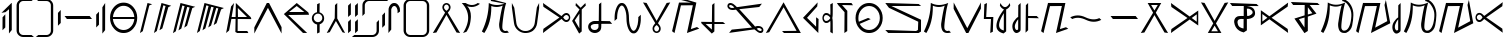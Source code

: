 SplineFontDB: 3.0
FontName: Taisroa
FullName: Taisroa Regular
FamilyName: Taisroa
Weight: Medium
Copyright: Case 2012
Version: 1.0 2003-10-05
ItalicAngle: 0
UnderlinePosition: -153
UnderlineWidth: 102
Ascent: 1638
Descent: 410
sfntRevision: 0x00010000
LayerCount: 2
Layer: 0 1 "Back"  1
Layer: 1 1 "Fore"  0
XUID: [1021 455 2012231473 15854249]
FSType: 4
OS2Version: 1
OS2_WeightWidthSlopeOnly: 0
OS2_UseTypoMetrics: 1
CreationTime: 1065466610
ModificationTime: 1358959277
PfmFamily: 17
TTFWeight: 500
TTFWidth: 5
LineGap: 0
VLineGap: 0
Panose: 2 0 6 3 4 0 0 2 0 4
OS2TypoAscent: 1638
OS2TypoAOffset: 0
OS2TypoDescent: -410
OS2TypoDOffset: 0
OS2TypoLinegap: 0
OS2WinAscent: 1791
OS2WinAOffset: 0
OS2WinDescent: 245
OS2WinDOffset: 0
HheadAscent: 1791
HheadAOffset: 0
HheadDescent: -245
HheadDOffset: 0
OS2SubXSize: 418
OS2SubYSize: 418
OS2SubXOff: 0
OS2SubYOff: 586
OS2SupXSize: 418
OS2SupYSize: 418
OS2SupXOff: 0
OS2SupYOff: 586
OS2StrikeYSize: 209
OS2StrikeYPos: 1049
OS2Vendor: 'MK  '
OS2CodePages: 00000001.00000000
OS2UnicodeRanges: 80000003.00000000.00000000.00000000
MarkAttachClasses: 1
DEI: 91125
TtTable: prep
PUSHW_1
 511
SCANCTRL
PUSHB_1
 1
SCANTYPE
SVTCA[y-axis]
MPPEM
PUSHB_1
 8
LT
IF
PUSHB_2
 1
 1
INSTCTRL
EIF
PUSHB_2
 70
 6
CALL
IF
POP
PUSHB_1
 16
EIF
MPPEM
PUSHB_1
 20
GT
IF
POP
PUSHB_1
 128
EIF
SCVTCI
PUSHB_1
 6
CALL
NOT
IF
SVTCA[y-axis]
PUSHB_1
 2
DUP
RCVT
PUSHB_1
 3
CALL
WCVTP
PUSHB_1
 3
DUP
RCVT
PUSHB_3
 2
 42
 2
CALL
PUSHB_1
 3
CALL
WCVTP
PUSHB_1
 4
DUP
RCVT
PUSHB_3
 3
 42
 2
CALL
PUSHB_1
 3
CALL
WCVTP
PUSHB_1
 5
DUP
RCVT
PUSHB_3
 4
 225
 2
CALL
PUSHB_1
 3
CALL
WCVTP
PUSHB_1
 6
DUP
RCVT
PUSHB_3
 5
 106
 2
CALL
PUSHB_1
 3
CALL
WCVTP
PUSHB_1
 7
DUP
RCVT
PUSHB_3
 6
 81
 2
CALL
PUSHB_1
 3
CALL
WCVTP
PUSHB_1
 8
DUP
RCVT
PUSHB_3
 7
 58
 2
CALL
PUSHB_1
 3
CALL
WCVTP
PUSHB_1
 9
DUP
RCVT
PUSHB_3
 8
 55
 2
CALL
PUSHB_1
 3
CALL
WCVTP
PUSHB_1
 10
DUP
RCVT
PUSHB_3
 9
 50
 2
CALL
PUSHB_1
 3
CALL
WCVTP
PUSHB_1
 11
DUP
RCVT
PUSHB_3
 10
 47
 2
CALL
PUSHB_1
 3
CALL
WCVTP
PUSHB_1
 12
DUP
RCVT
PUSHB_3
 11
 46
 2
CALL
PUSHB_1
 3
CALL
WCVTP
PUSHB_1
 13
DUP
RCVT
PUSHB_3
 12
 46
 2
CALL
PUSHB_1
 3
CALL
WCVTP
SVTCA[x-axis]
PUSHB_1
 14
DUP
RCVT
PUSHB_1
 3
CALL
WCVTP
PUSHB_1
 15
DUP
RCVT
PUSHB_3
 14
 38
 2
CALL
PUSHB_2
 3
 70
SROUND
CALL
WCVTP
PUSHB_1
 16
DUP
RCVT
PUSHB_3
 15
 24
 2
CALL
PUSHB_2
 3
 70
SROUND
CALL
WCVTP
PUSHB_1
 17
DUP
RCVT
PUSHB_3
 16
 40
 2
CALL
PUSHB_2
 3
 70
SROUND
CALL
WCVTP
PUSHB_1
 18
DUP
RCVT
PUSHB_3
 17
 36
 2
CALL
PUSHB_2
 3
 70
SROUND
CALL
WCVTP
PUSHB_1
 19
DUP
RCVT
PUSHB_3
 18
 34
 2
CALL
PUSHB_2
 3
 70
SROUND
CALL
WCVTP
PUSHB_1
 20
DUP
RCVT
PUSHB_3
 19
 33
 2
CALL
PUSHB_2
 3
 70
SROUND
CALL
WCVTP
PUSHB_1
 21
DUP
RCVT
PUSHB_3
 20
 32
 2
CALL
PUSHB_2
 3
 70
SROUND
CALL
WCVTP
PUSHB_1
 22
DUP
RCVT
PUSHB_3
 21
 31
 2
CALL
PUSHB_2
 3
 70
SROUND
CALL
WCVTP
PUSHB_1
 23
DUP
RCVT
PUSHB_3
 22
 30
 2
CALL
PUSHB_2
 3
 70
SROUND
CALL
WCVTP
PUSHB_1
 24
DUP
RCVT
PUSHB_3
 23
 28
 2
CALL
PUSHB_2
 3
 70
SROUND
CALL
WCVTP
PUSHB_1
 25
DUP
RCVT
PUSHB_3
 24
 26
 2
CALL
PUSHB_2
 3
 70
SROUND
CALL
WCVTP
PUSHB_1
 26
DUP
RCVT
PUSHB_3
 25
 26
 2
CALL
PUSHB_2
 3
 70
SROUND
CALL
WCVTP
EIF
PUSHB_1
 20
CALL
EndTTInstrs
TtTable: fpgm
PUSHB_1
 0
FDEF
PUSHB_1
 0
SZP0
MPPEM
PUSHB_1
 76
LT
IF
PUSHB_1
 74
SROUND
EIF
PUSHB_1
 0
SWAP
MIAP[rnd]
RTG
PUSHB_1
 6
CALL
IF
RTDG
EIF
MPPEM
PUSHB_1
 76
LT
IF
RDTG
EIF
DUP
MDRP[rp0,rnd,grey]
PUSHB_1
 1
SZP0
MDAP[no-rnd]
RTG
ENDF
PUSHB_1
 1
FDEF
DUP
MDRP[rp0,min,white]
PUSHB_1
 12
CALL
ENDF
PUSHB_1
 2
FDEF
MPPEM
GT
IF
RCVT
SWAP
EIF
POP
ENDF
PUSHB_1
 3
FDEF
ROUND[Black]
RTG
DUP
PUSHB_1
 64
LT
IF
POP
PUSHB_1
 64
EIF
ENDF
PUSHB_1
 4
FDEF
PUSHB_1
 6
CALL
IF
POP
SWAP
POP
ROFF
IF
MDRP[rp0,min,rnd,black]
ELSE
MDRP[min,rnd,black]
EIF
ELSE
MPPEM
GT
IF
IF
MIRP[rp0,min,rnd,black]
ELSE
MIRP[min,rnd,black]
EIF
ELSE
SWAP
POP
PUSHB_1
 5
CALL
IF
PUSHB_1
 70
SROUND
EIF
IF
MDRP[rp0,min,rnd,black]
ELSE
MDRP[min,rnd,black]
EIF
EIF
EIF
RTG
ENDF
PUSHB_1
 5
FDEF
GFV
NOT
AND
ENDF
PUSHB_1
 6
FDEF
PUSHB_2
 34
 1
GETINFO
LT
IF
PUSHB_1
 32
GETINFO
NOT
NOT
ELSE
PUSHB_1
 0
EIF
ENDF
PUSHB_1
 7
FDEF
PUSHB_2
 36
 1
GETINFO
LT
IF
PUSHB_1
 64
GETINFO
NOT
NOT
ELSE
PUSHB_1
 0
EIF
ENDF
PUSHB_1
 8
FDEF
SRP2
SRP1
DUP
IP
MDAP[rnd]
ENDF
PUSHB_1
 9
FDEF
DUP
RDTG
PUSHB_1
 6
CALL
IF
MDRP[rnd,grey]
ELSE
MDRP[min,rnd,black]
EIF
DUP
PUSHB_1
 3
CINDEX
MD[grid]
SWAP
DUP
PUSHB_1
 4
MINDEX
MD[orig]
PUSHB_1
 0
LT
IF
ROLL
NEG
ROLL
SUB
DUP
PUSHB_1
 0
LT
IF
SHPIX
ELSE
POP
POP
EIF
ELSE
ROLL
ROLL
SUB
DUP
PUSHB_1
 0
GT
IF
SHPIX
ELSE
POP
POP
EIF
EIF
RTG
ENDF
PUSHB_1
 10
FDEF
PUSHB_1
 6
CALL
IF
POP
SRP0
ELSE
SRP0
POP
EIF
ENDF
PUSHB_1
 11
FDEF
DUP
MDRP[rp0,white]
PUSHB_1
 12
CALL
ENDF
PUSHB_1
 12
FDEF
DUP
MDAP[rnd]
PUSHB_1
 7
CALL
NOT
IF
DUP
DUP
GC[orig]
SWAP
GC[cur]
SUB
ROUND[White]
DUP
IF
DUP
ABS
DIV
SHPIX
ELSE
POP
POP
EIF
ELSE
POP
EIF
ENDF
PUSHB_1
 13
FDEF
SRP2
SRP1
DUP
DUP
IP
MDAP[rnd]
DUP
ROLL
DUP
GC[orig]
ROLL
GC[cur]
SUB
SWAP
ROLL
DUP
ROLL
SWAP
MD[orig]
PUSHB_1
 0
LT
IF
SWAP
PUSHB_1
 0
GT
IF
PUSHB_1
 64
SHPIX
ELSE
POP
EIF
ELSE
SWAP
PUSHB_1
 0
LT
IF
PUSHB_1
 64
NEG
SHPIX
ELSE
POP
EIF
EIF
ENDF
PUSHB_1
 14
FDEF
PUSHB_1
 6
CALL
IF
RTDG
MDRP[rp0,rnd,white]
RTG
POP
POP
ELSE
DUP
MDRP[rp0,rnd,white]
ROLL
MPPEM
GT
IF
DUP
ROLL
SWAP
MD[grid]
DUP
PUSHB_1
 0
NEQ
IF
SHPIX
ELSE
POP
POP
EIF
ELSE
POP
POP
EIF
EIF
ENDF
PUSHB_1
 15
FDEF
SWAP
DUP
MDRP[rp0,rnd,white]
DUP
MDAP[rnd]
PUSHB_1
 7
CALL
NOT
IF
SWAP
DUP
IF
MPPEM
GTEQ
ELSE
POP
PUSHB_1
 1
EIF
IF
ROLL
PUSHB_1
 4
MINDEX
MD[grid]
SWAP
ROLL
SWAP
DUP
ROLL
MD[grid]
ROLL
SWAP
SUB
SHPIX
ELSE
POP
POP
POP
POP
EIF
ELSE
POP
POP
POP
POP
POP
EIF
ENDF
PUSHB_1
 16
FDEF
DUP
MDRP[rp0,min,white]
PUSHB_1
 18
CALL
ENDF
PUSHB_1
 17
FDEF
DUP
MDRP[rp0,white]
PUSHB_1
 18
CALL
ENDF
PUSHB_1
 18
FDEF
DUP
MDAP[rnd]
PUSHB_1
 7
CALL
NOT
IF
DUP
DUP
GC[orig]
SWAP
GC[cur]
SUB
ROUND[White]
ROLL
DUP
GC[orig]
SWAP
GC[cur]
SWAP
SUB
ROUND[White]
ADD
DUP
IF
DUP
ABS
DIV
SHPIX
ELSE
POP
POP
EIF
ELSE
POP
POP
EIF
ENDF
PUSHB_1
 19
FDEF
DUP
ROLL
DUP
ROLL
SDPVTL[orthog]
DUP
PUSHB_1
 3
CINDEX
MD[orig]
ABS
SWAP
ROLL
SPVTL[orthog]
PUSHB_1
 32
LT
IF
ALIGNRP
ELSE
MDRP[grey]
EIF
ENDF
PUSHB_1
 20
FDEF
PUSHB_4
 0
 64
 1
 64
WS
WS
SVTCA[x-axis]
MPPEM
PUSHW_1
 4096
MUL
SVTCA[y-axis]
MPPEM
PUSHW_1
 4096
MUL
DUP
ROLL
DUP
ROLL
NEQ
IF
DUP
ROLL
DUP
ROLL
GT
IF
SWAP
DIV
DUP
PUSHB_1
 0
SWAP
WS
ELSE
DIV
DUP
PUSHB_1
 1
SWAP
WS
EIF
DUP
PUSHB_1
 64
GT
IF
PUSHB_3
 0
 32
 0
RS
MUL
WS
PUSHB_3
 1
 32
 1
RS
MUL
WS
PUSHB_1
 32
MUL
PUSHB_1
 25
NEG
JMPR
POP
EIF
ELSE
POP
POP
EIF
ENDF
PUSHB_1
 21
FDEF
PUSHB_1
 1
RS
MUL
SWAP
PUSHB_1
 0
RS
MUL
SWAP
ENDF
EndTTInstrs
ShortTable: cvt  37
  6
  1558
  118
  149
  86
  91
  97
  102
  107
  112
  123
  131
  136
  80
  129
  164
  85
  102
  115
  121
  125
  129
  133
  140
  146
  157
  72
  127
  142
  153
  68
  1297
  0
  4
  1552
  1554
  1556
EndShort
ShortTable: maxp 16
  1
  0
  92
  108
  3
  0
  0
  2
  1
  2
  22
  0
  256
  195
  0
  0
EndShort
LangName: 1033 "" "" "Regular" "FontForge 2.0 : TaisroaZekor : 3-1-2013" "" "1.0 2003-10-05" 
GaspTable: 1 65535 15 1
Encoding: Custom
Compacted: 1
UnicodeInterp: none
NameList: Adobe Glyph List
DisplaySize: -36
AntiAlias: 1
FitToEm: 1
WinInfo: 0 28 11
BeginChars: 348 92

StartChar: .notdef
Encoding: 256 -1 0
Width: 748
Flags: W
TtInstrs:
PUSHB_2
 1
 0
MDAP[rnd]
ALIGNRP
PUSHB_3
 7
 4
 30
MIRP[min,rnd,black]
SHP[rp2]
PUSHB_2
 6
 5
MDRP[rp0,min,rnd,grey]
ALIGNRP
PUSHB_3
 3
 2
 30
MIRP[min,rnd,black]
SHP[rp2]
SVTCA[y-axis]
PUSHB_2
 3
 0
MDAP[rnd]
ALIGNRP
PUSHB_3
 5
 4
 30
MIRP[min,rnd,black]
SHP[rp2]
PUSHB_3
 7
 6
 31
MIRP[rp0,min,rnd,grey]
ALIGNRP
PUSHB_3
 1
 2
 30
MIRP[min,rnd,black]
SHP[rp2]
EndTTInstrs
LayerCount: 2
Fore
SplineSet
68 0 m 1,0,-1
 68 1365 l 1,1,-1
 612 1365 l 1,2,-1
 612 0 l 1,3,-1
 68 0 l 1,0,-1
136 68 m 1,4,-1
 544 68 l 1,5,-1
 544 1297 l 1,6,-1
 136 1297 l 1,7,-1
 136 68 l 1,4,-1
EndSplineSet
EndChar

StartChar: glyph1
Encoding: 257 -1 1
AltUni2: 000000.ffffffff.0
Width: 2048
GlyphClass: 2
Flags: W
LayerCount: 2
EndChar

StartChar: uni000D
Encoding: 258 13 2
Width: 2048
GlyphClass: 2
Flags: W
LayerCount: 2
EndChar

StartChar: space
Encoding: 259 32 3
Width: 800
GlyphClass: 2
Flags: W
LayerCount: 2
EndChar

StartChar: exclam
Encoding: 260 33 4
Width: 725
GlyphClass: 2
Flags: W
HStem: 1536 20G<566.602 602> 1536 20G<566.602 602>
VStem: 128 143<284 805> 458 144<173 1238>
TtInstrs:
SVTCA[y-axis]
PUSHB_2
 1
 36
MIAP[rnd]
PUSHB_2
 1
 36
MIAP[rnd]
SVTCA[x-axis]
PUSHB_1
 11
MDAP[rnd]
PUSHB_1
 7
MDRP[rp0,rnd,white]
PUSHB_1
 10
MDRP[min,rnd,black]
PUSHB_1
 10
SRP0
PUSHB_1
 4
MDRP[rp0,min,rnd,grey]
PUSHB_1
 3
MDRP[min,rnd,black]
PUSHB_1
 3
SRP0
PUSHB_1
 12
MDRP[rp0,rnd,white]
PUSHB_2
 4
 10
SRP1
SRP2
PUSHB_1
 6
IP
PUSHB_1
 3
SRP1
PUSHB_1
 1
IP
SVTCA[y-axis]
IUP[y]
IUP[x]
EndTTInstrs
LayerCount: 2
Fore
SplineSet
74 1053 m 1,0,-1
 587 1556 l 1,1,-1
 602 1556 l 1,2,-1
 602 173 l 1,3,-1
 458 -4 l 1,4,-1
 461 1238 l 1,5,-1
 279 1087 l 1,6,-1
 74 1053 l 1,0,-1
128 141 m 1,7,-1
 130 805 l 1,8,-1
 271 958 l 1,9,-1
 271 284 l 1,10,-1
 128 141 l 1,7,-1
EndSplineSet
EndChar

StartChar: parenleft
Encoding: 261 40 5
Width: 1063
GlyphClass: 2
Flags: W
HStem: -205 121<344.25 900> 1654 122<344.25 900>
VStem: 132 122<6.625 1564>
TtInstrs:
SVTCA[y-axis]
PUSHB_1
 17
MDAP[rnd]
PUSHB_1
 14
MDRP[min,rnd,black]
PUSHB_1
 7
MDAP[rnd]
PUSHB_1
 4
MDRP[min,rnd,black]
SVTCA[x-axis]
PUSHB_1
 20
MDAP[rnd]
PUSHB_1
 0
MDRP[rp0,rnd,white]
PUSHB_1
 11
MDRP[min,rnd,black]
PUSHB_1
 11
SRP0
PUSHB_1
 21
MDRP[rp0,rnd,white]
SVTCA[y-axis]
IUP[y]
IUP[x]
EndTTInstrs
LayerCount: 2
Fore
SplineSet
132 139 m 2,0,-1
 132 1433 l 2,1,2
 132 1574 132 1574 233 1675 c 128,-1,3
 334 1776 334 1776 476 1776 c 2,4,-1
 1021 1776 l 1,5,-1
 900 1656 l 1,6,-1
 476 1654 l 2,7,8
 385 1654 385 1654 319.5 1588.5 c 128,-1,9
 254 1523 254 1523 254 1433 c 2,10,-1
 254 139 l 2,11,12
 254 46 254 46 319.5 -19 c 128,-1,13
 385 -84 385 -84 476 -84 c 2,14,-1
 900 -84 l 1,15,-1
 1021 -205 l 1,16,-1
 476 -205 l 2,17,18
 334 -205 334 -205 233 -104.5 c 128,-1,19
 132 -4 132 -4 132 139 c 2,0,-1
EndSplineSet
EndChar

StartChar: parenright
Encoding: 262 41 6
Width: 1060
GlyphClass: 2
Flags: W
HStem: -205 121<588 720.375> 1656 120<588 718.756>
VStem: 812 120<6.625 139 1433 1564>
TtInstrs:
SVTCA[y-axis]
PUSHB_1
 0
MDAP[rnd]
PUSHB_1
 19
MDRP[min,rnd,black]
PUSHB_1
 10
MDAP[rnd]
PUSHB_1
 9
MDRP[min,rnd,black]
SVTCA[x-axis]
PUSHB_1
 20
MDAP[rnd]
PUSHB_1
 15
MDRP[rp0,rnd,white]
PUSHB_1
 4
MDRP[min,rnd,black]
PUSHB_1
 4
SRP0
PUSHB_1
 21
MDRP[rp0,rnd,white]
SVTCA[y-axis]
IUP[y]
IUP[x]
EndTTInstrs
LayerCount: 2
Fore
SplineSet
42 -205 m 1,0,-1
 588 -205 l 2,1,2
 731 -205 731 -205 831.5 -104.5 c 128,-1,3
 932 -4 932 -4 932 139 c 2,4,-1
 932 1433 l 2,5,6
 932 1574 932 1574 831.5 1675 c 128,-1,7
 731 1776 731 1776 588 1776 c 2,8,-1
 42 1776 l 1,9,-1
 166 1656 l 1,10,-1
 588 1654 l 2,11,12
 681 1654 681 1654 746.5 1588.5 c 128,-1,13
 812 1523 812 1523 812 1433 c 2,14,-1
 812 139 l 2,15,16
 812 46 812 46 746.5 -19 c 128,-1,17
 681 -84 681 -84 588 -84 c 2,18,-1
 166 -84 l 1,19,-1
 42 -205 l 1,0,-1
EndSplineSet
EndChar

StartChar: comma
Encoding: 263 44 7
Width: 342
GlyphClass: 2
Flags: W
VStem: 100 142<513 1029>
TtInstrs:
SVTCA[y-axis]
SVTCA[x-axis]
PUSHB_1
 4
MDAP[rnd]
PUSHB_1
 0
MDRP[rp0,rnd,white]
PUSHB_1
 3
MDRP[min,rnd,black]
PUSHB_1
 3
MDRP[min,rnd,black]
PUSHB_1
 3
SRP0
PUSHB_1
 5
MDRP[rp0,rnd,white]
SVTCA[y-axis]
IUP[y]
IUP[x]
EndTTInstrs
LayerCount: 2
Fore
SplineSet
100 371 m 1,0,-1
 100 1029 l 1,1,-1
 242 1179 l 1,2,-1
 242 513 l 1,3,-1
 100 371 l 1,0,-1
EndSplineSet
EndChar

StartChar: hyphen
Encoding: 264 45 8
Width: 1563
GlyphClass: 2
Flags: W
HStem: 694 145<256.838 1365> 709 130<200 1365>
TtInstrs:
SVTCA[y-axis]
PUSHB_1
 2
MDAP[rnd]
PUSHB_1
 1
MDRP[min,rnd,black]
PUSHB_1
 1
SRP0
PUSHB_1
 3
MDRP[min,rnd,black]
PUSHB_1
 2
MDRP[min,rnd,black]
SVTCA[x-axis]
PUSHB_1
 4
MDAP[rnd]
PUSHB_1
 5
MDRP[rp0,rnd,white]
SVTCA[y-axis]
IUP[y]
IUP[x]
EndTTInstrs
LayerCount: 2
Fore
SplineSet
79 839 m 1,0,-1
 1365 839 l 1,1,-1
 1484 694 l 1,2,-1
 200 709 l 1,3,-1
 79 839 l 1,0,-1
EndSplineSet
EndChar

StartChar: period
Encoding: 265 46 9
Width: 692
GlyphClass: 2
Flags: W
HStem: 1541 20G<558.032 570.971>
VStem: 113 141<426 942> 427 142<173 1342>
TtInstrs:
SVTCA[y-axis]
PUSHB_2
 6
 35
MIAP[rnd]
SVTCA[x-axis]
PUSHB_1
 8
MDAP[rnd]
PUSHB_1
 0
MDRP[rp0,rnd,white]
PUSHB_1
 3
MDRP[min,rnd,black]
PUSHB_1
 3
SRP0
PUSHB_1
 4
MDRP[rp0,min,rnd,grey]
PUSHB_1
 7
MDRP[min,rnd,black]
PUSHB_1
 7
SRP0
PUSHB_1
 9
MDRP[rp0,rnd,white]
SVTCA[y-axis]
IUP[y]
IUP[x]
EndTTInstrs
LayerCount: 2
Fore
SplineSet
113 284 m 1,0,-1
 113 942 l 1,1,-1
 254 1093 l 1,2,-1
 254 426 l 1,3,-1
 113 284 l 1,0,-1
427 -4 m 1,4,-1
 429 1342 l 1,5,-1
 571 1561 l 1,6,-1
 569 173 l 1,7,-1
 427 -4 l 1,4,-1
EndSplineSet
EndChar

StartChar: zero
Encoding: 266 48 10
Width: 1594
GlyphClass: 2
Flags: W
HStem: 0 147<601.495 996.872> 723 110<252.005 1347>
VStem: 104.005 146<533.384 723 833 1014.66> 1349 147<533.866 723 833 1021.2>
TtInstrs:
SVTCA[y-axis]
PUSHB_2
 12
 32
MIAP[rnd]
PUSHB_1
 22
MDRP[min,rnd,black]
PUSHB_1
 16
MDAP[rnd]
PUSHB_1
 29
MDRP[min,rnd,black]
SVTCA[x-axis]
PUSHB_1
 42
MDAP[rnd]
PUSHB_1
 0
MDRP[rp0,rnd,white]
PUSHB_1
 16
MDRP[min,rnd,black]
PUSHB_1
 29
SHP[rp2]
PUSHB_1
 16
SRP0
PUSHB_1
 28
MDRP[rp0,min,rnd,grey]
PUSHB_1
 30
SHP[rp2]
PUSHB_1
 8
MDRP[min,rnd,black]
PUSHB_1
 8
SRP0
PUSHB_1
 43
MDRP[rp0,rnd,white]
PUSHB_2
 28
 16
SRP1
SRP2
PUSHB_2
 17
 12
IP
IP
SVTCA[y-axis]
IUP[y]
IUP[x]
EndTTInstrs
LayerCount: 2
Fore
SplineSet
104.005 779 m 0,0,1
 104.005 1099 104.005 1099 304.005 1325 c 0,2,3
 509.005 1556 509.005 1556 800.005 1554 c 1,4,5
 1089 1556 1089 1556 1294 1325 c 1,6,7
 1495 1097 1495 1097 1496 779 c 1,8,9
 1494 458 1494 458 1294 232 c 1,10,11
 1089 -2 1089 -2 800.005 0 c 1,12,13
 508.005 -2 508.005 -2 304.005 232 c 1,14,15
 103.005 457 103.005 457 104.005 779 c 0,0,1
250.005 723 m 1,16,17
 260.005 592 260.005 592 319.005 473 c 0,18,19
 383.005 342 383.005 342 501.005 251 c 1,20,21
 631.005 147 631.005 147 800.005 147 c 0,22,23
 966.005 147 966.005 147 1099 251 c 0,24,25
 1230 354 1230 354 1294 507 c 0,26,27
 1338 612 1338 612 1349 723 c 1,28,-1
 250.005 723 l 1,16,17
252.005 833 m 1,29,-1
 1347 833 l 1,30,31
 1335 974 1335 974 1270 1103 c 1,32,33
 1214 1208 1214 1208 1123 1286 c 0,34,35
 996.005 1396 996.005 1396 827.005 1405 c 0,36,37
 658.005 1415 658.005 1415 524.005 1318 c 1,38,39
 387.005 1224 387.005 1224 317.005 1073 c 1,40,41
 262.005 959 262.005 959 252.005 833 c 1,29,-1
EndSplineSet
EndChar

StartChar: one
Encoding: 267 49 11
Width: 703
GlyphClass: 2
Flags: W
HStem: 1541 20G<430.061 499.865>
VStem: 49 626
TtInstrs:
SVTCA[y-axis]
PUSHB_2
 1
 35
MIAP[rnd]
SVTCA[x-axis]
PUSHB_1
 5
MDAP[rnd]
PUSHB_1
 0
MDRP[rp0,rnd,white]
PUSHB_1
 2
MDRP[min,rnd,black]
PUSHB_1
 2
SRP0
PUSHB_1
 6
MDRP[rp0,rnd,white]
PUSHB_1
 54
SMD
PUSHW_2
 15879
 -4036
SPVFS
SFVTCA[y-axis]
PUSHB_1
 0
MDAP[no-rnd]
SFVTCA[x-axis]
PUSHB_1
 1
MDRP[grey]
SFVTPV
PUSHB_2
 4
 27
MIRP[rp0,min,black]
PUSHB_1
 3
MDRP[grey]
SVTCA[y-axis]
PUSHB_3
 0
 3
 4
MDAP[no-rnd]
MDAP[no-rnd]
MDAP[no-rnd]
SVTCA[x-axis]
PUSHB_3
 1
 3
 4
MDAP[no-rnd]
MDAP[no-rnd]
MDAP[no-rnd]
PUSHB_1
 64
SMD
SVTCA[x-axis]
SVTCA[y-axis]
IUP[y]
IUP[x]
EndTTInstrs
LayerCount: 2
Fore
SplineSet
49 -2 m 1,0,-1
 435 1561 l 1,1,-1
 675 1487 l 1,2,-1
 528 1411 l 1,3,-1
 194 97 l 1,4,-1
 49 -2 l 1,0,-1
EndSplineSet
EndChar

StartChar: two
Encoding: 268 50 12
Width: 967
GlyphClass: 2
Flags: W
HStem: 0 21G<53.9455 78.8969> 1541 20G<430.054 505.141>
TtInstrs:
SVTCA[y-axis]
PUSHB_2
 1
 35
MIAP[rnd]
PUSHB_1
 0
MDAP[rnd]
SVTCA[x-axis]
PUSHB_1
 9
MDAP[rnd]
PUSHB_1
 10
MDRP[rp0,rnd,white]
PUSHB_1
 54
SMD
PUSHW_2
 15883
 -4019
SPVFS
PUSHB_1
 0
MDAP[no-rnd]
SFVTPV
PUSHB_1
 7
SRP0
PUSHB_1
 0
SRP0
PUSHB_2
 8
 20
MIRP[rp0,min,black]
SFVTCA[x-axis]
PUSHB_1
 7
SRP0
PUSHB_2
 1
 20
MIRP[rp0,min,black]
SPVTCA[x-axis]
SVTCA[y-axis]
PUSHB_2
 7
 8
MDAP[no-rnd]
MDAP[no-rnd]
SVTCA[x-axis]
PUSHB_4
 0
 1
 7
 8
MDAP[no-rnd]
MDAP[no-rnd]
MDAP[no-rnd]
MDAP[no-rnd]
PUSHB_1
 64
SMD
SVTCA[y-axis]
PUSHB_2
 1
 0
SRP1
SRP2
PUSHB_1
 5
IP
IUP[y]
IUP[x]
EndTTInstrs
LayerCount: 2
Fore
SplineSet
49 0 m 1,0,-1
 435 1561 l 1,1,-1
 933 1419 l 1,2,-1
 785 1344 l 1,3,-1
 478 238 l 1,4,-1
 331 141 l 1,5,-1
 643 1383 l 1,6,-1
 528 1417 l 1,7,-1
 194 97 l 1,8,-1
 49 0 l 1,0,-1
EndSplineSet
EndChar

StartChar: three
Encoding: 269 51 13
Width: 1227
GlyphClass: 2
Flags: W
HStem: 1538 20G<435 511.853>
TtInstrs:
SVTCA[y-axis]
PUSHB_2
 2
 35
MIAP[rnd]
SVTCA[x-axis]
PUSHB_1
 14
MDAP[rnd]
PUSHB_1
 15
MDRP[rp0,rnd,white]
PUSHB_1
 54
SMD
PUSHW_2
 -3882
 -15917
SPVFS
PUSHB_1
 2
MDAP[no-rnd]
SFVTPV
PUSHB_1
 3
MDRP[grey]
PUSHB_2
 12
 18
MIRP[rp0,min,black]
PUSHB_1
 7
MDRP[grey]
PUSHB_2
 12
 7
SPVTL[orthog]
PUSHB_1
 8
MDRP[grey]
PUSHB_1
 11
MDRP[grey]
PUSHB_3
 11
 12
 7
DUP
ROLL
DUP
ROLL
SWAP
SPVTL[parallel]
SFVTPV
SRP1
SRP2
IP
PUSHB_1
 8
IP
SVTCA[y-axis]
PUSHB_5
 3
 7
 8
 11
 12
MDAP[no-rnd]
MDAP[no-rnd]
MDAP[no-rnd]
MDAP[no-rnd]
MDAP[no-rnd]
SVTCA[x-axis]
PUSHB_6
 2
 3
 7
 8
 11
 12
MDAP[no-rnd]
MDAP[no-rnd]
MDAP[no-rnd]
MDAP[no-rnd]
MDAP[no-rnd]
MDAP[no-rnd]
PUSHB_1
 64
SMD
SVTCA[x-axis]
SVTCA[y-axis]
IUP[y]
IUP[x]
EndTTInstrs
LayerCount: 2
Fore
SplineSet
49 -4 m 1,0,-1
 435 1556 l 1,1,-1
 435 1558 l 1,2,-1
 1192 1361 l 1,3,-1
 1040 1282 l 1,4,-1
 772 378 l 1,5,-1
 627 280 l 1,6,-1
 901 1312 l 1,7,-1
 778 1342 l 1,8,-1
 478 234 l 1,9,-1
 331 137 l 1,10,-1
 643 1379 l 1,11,-1
 528 1413 l 1,12,-1
 194 93 l 1,13,-1
 49 -4 l 1,0,-1
EndSplineSet
EndChar

StartChar: four
Encoding: 270 52 14
Width: 1466
GlyphClass: 2
Flags: W
HStem: 0 21G<53.9455 78.8969> 1541 20G<430.054 511.245>
TtInstrs:
SVTCA[y-axis]
PUSHB_2
 1
 35
MIAP[rnd]
PUSHB_1
 0
MDAP[rnd]
SVTCA[x-axis]
PUSHB_1
 17
MDAP[rnd]
PUSHB_1
 18
MDRP[rp0,rnd,white]
PUSHB_1
 54
SMD
PUSHW_2
 15883
 -4019
SPVFS
PUSHB_1
 0
MDAP[no-rnd]
SFVTPV
PUSHB_1
 15
SRP0
PUSHB_1
 0
SRP0
PUSHB_2
 16
 20
MIRP[rp0,min,black]
SFVTCA[x-axis]
PUSHB_1
 15
SRP0
PUSHB_2
 1
 20
MIRP[rp0,min,black]
PUSHW_2
 15830
 -4225
SPVFS
SFVTPV
PUSHB_1
 9
SRP0
PUSHB_1
 10
MDRP[grey]
PUSHB_2
 8
 18
MIRP[rp0,min,black]
PUSHB_1
 7
MDRP[grey]
SVTCA[y-axis]
PUSHB_6
 7
 8
 9
 10
 15
 16
MDAP[no-rnd]
MDAP[no-rnd]
MDAP[no-rnd]
MDAP[no-rnd]
MDAP[no-rnd]
MDAP[no-rnd]
SVTCA[x-axis]
PUSHB_8
 0
 1
 7
 8
 9
 10
 15
 16
MDAP[no-rnd]
MDAP[no-rnd]
MDAP[no-rnd]
MDAP[no-rnd]
MDAP[no-rnd]
MDAP[no-rnd]
MDAP[no-rnd]
MDAP[no-rnd]
PUSHB_1
 64
SMD
SVTCA[x-axis]
SVTCA[y-axis]
PUSHB_2
 1
 0
SRP1
SRP2
PUSHB_2
 5
 13
IP
IP
IUP[y]
IUP[x]
EndTTInstrs
LayerCount: 2
Fore
SplineSet
49 0 m 1,0,-1
 435 1561 l 1,1,-1
 1430 1300 l 1,2,-1
 1283 1224 l 1,3,-1
 1053 511 l 1,4,-1
 905 413 l 1,5,-1
 1142 1260 l 1,6,-1
 1038 1284 l 1,7,-1
 772 380 l 1,8,-1
 627 282 l 1,9,-1
 903 1316 l 1,10,-1
 780 1344 l 1,11,-1
 478 238 l 1,12,-1
 331 141 l 1,13,-1
 643 1383 l 1,14,-1
 528 1417 l 1,15,-1
 194 97 l 1,16,-1
 49 0 l 1,0,-1
EndSplineSet
EndChar

StartChar: five
Encoding: 271 53 15
Width: 1414
GlyphClass: 2
Flags: W
HStem: 4 117<647 1141> 728 120<339 542 663 1128> 1544 20G<449.073 460.508>
VStem: 530 117<121 728> 542 108<655.741 728 848 1308>
TtInstrs:
SVTCA[y-axis]
PUSHB_2
 2
 35
MIAP[rnd]
PUSHB_1
 5
SHP[rp1]
PUSHB_2
 12
 33
MIAP[rnd]
PUSHB_1
 0
SHP[rp1]
PUSHB_1
 9
MDRP[min,rnd,black]
PUSHB_3
 8
 12
 2
SRP2
SRP1
DUP
IP
MDAP[rnd]
PUSHB_1
 15
SHP[rp1]
PUSHB_1
 18
MDRP[min,rnd,black]
PUSHB_1
 3
SHP[rp2]
SVTCA[x-axis]
PUSHB_1
 20
MDAP[rnd]
PUSHB_1
 13
MDRP[rp0,rnd,white]
PUSHB_1
 9
MDRP[min,rnd,black]
PUSHB_1
 9
SRP0
PUSHB_1
 8
DUP
MDRP[rp0,rnd,white]
SRP1
PUSHB_1
 14
MDRP[min,rnd,black]
PUSHB_1
 14
MDAP[rnd]
PUSHB_1
 4
SHP[rp1]
PUSHB_1
 8
MDRP[min,rnd,black]
PUSHB_1
 17
SHP[rp2]
PUSHB_1
 8
SRP0
RDTG
PUSHB_1
 11
MDRP[min,rnd,black]
RTG
PUSHB_1
 9
SRP0
PUSHB_1
 21
MDRP[rp0,rnd,white]
PUSHB_1
 54
SMD
PUSHW_2
 16140
 -2818
SPVFS
PUSHB_1
 0
MDAP[no-rnd]
SFVTPV
PUSHB_1
 1
MDRP[grey]
PUSHB_2
 16
 18
MIRP[rp0,min,black]
SFVTCA[x-axis]
PUSHB_1
 2
MDRP[grey]
PUSHB_2
 16
 2
SPVTL[orthog]
PUSHB_1
 3
MDRP[grey]
PUSHB_1
 15
MDRP[grey]
SPVTCA[x-axis]
SVTCA[y-axis]
PUSHB_2
 1
 16
MDAP[no-rnd]
MDAP[no-rnd]
SVTCA[x-axis]
PUSHB_6
 0
 1
 2
 3
 15
 16
MDAP[no-rnd]
MDAP[no-rnd]
MDAP[no-rnd]
MDAP[no-rnd]
MDAP[no-rnd]
MDAP[no-rnd]
PUSHB_1
 64
SMD
PUSHB_2
 9
 14
SRP1
SRP2
PUSHB_1
 12
IP
SVTCA[y-axis]
PUSHB_2
 9
 12
SRP1
SRP2
PUSHB_1
 13
IP
PUSHB_2
 18
 8
SRP1
SRP2
PUSHB_1
 6
IP
PUSHB_1
 2
SRP1
PUSHB_1
 17
IP
IUP[y]
IUP[x]
EndTTInstrs
LayerCount: 2
Fore
SplineSet
57 4 m 1,0,-1
 311 1359 l 1,1,-1
 464 1564 l 1,2,-1
 339 848 l 1,3,-1
 542 848 l 1,4,-1
 555 1566 l 1,5,-1
 1316 839 l 1,6,-1
 1350 723 l 1,7,-1
 650 728 l 1,8,-1
 647 121 l 1,9,-1
 1141 121 l 1,10,-1
 1196 2 l 1,11,-1
 627 4 l 1,12,-1
 530 63 l 1,13,-1
 542 730 l 1,14,-1
 327 732 l 1,15,-1
 209 123 l 1,16,-1
 57 4 l 1,0,-1
656 1308 m 1,17,-1
 663 848 l 1,18,-1
 1128 848 l 1,19,-1
 656 1308 l 1,17,-1
EndSplineSet
EndChar

StartChar: six
Encoding: 272 54 16
Width: 1535
GlyphClass: 2
Flags: W
HStem: 1538 20G<697.728 831.388>
TtInstrs:
SVTCA[y-axis]
PUSHB_2
 1
 35
MIAP[rnd]
SVTCA[x-axis]
PUSHB_1
 7
MDAP[rnd]
PUSHB_1
 8
MDRP[rp0,rnd,white]
SVTCA[y-axis]
IUP[y]
IUP[x]
EndTTInstrs
LayerCount: 2
Fore
SplineSet
66 308 m 1,0,-1
 708 1558 l 1,1,-1
 821 1558 l 1,2,-1
 1463 322 l 1,3,-1
 1461 -2 l 1,4,-1
 764 1312 l 1,5,-1
 68 -2 l 1,6,-1
 66 308 l 1,0,-1
EndSplineSet
EndChar

StartChar: seven
Encoding: 273 55 17
Width: 1387
GlyphClass: 2
Flags: W
HStem: 922 129<309 1092> 1532 20G<681.627 726.753>
TtInstrs:
SVTCA[y-axis]
PUSHB_2
 1
 34
MIAP[rnd]
PUSHB_1
 4
MDAP[rnd]
PUSHB_1
 7
MDRP[min,rnd,black]
SVTCA[x-axis]
PUSHB_1
 10
MDAP[rnd]
PUSHB_1
 11
MDRP[rp0,rnd,white]
SVTCA[y-axis]
PUSHB_2
 7
 4
SRP1
SRP2
PUSHB_2
 2
 0
IP
IP
PUSHB_1
 1
SRP1
PUSHB_1
 9
IP
IUP[y]
IUP[x]
EndTTInstrs
LayerCount: 2
Fore
SplineSet
44 962 m 1,0,-1
 704 1552 l 1,1,-1
 1299 1029 l 1,2,-1
 1333 932 l 1,3,-1
 267 922 l 1,4,-1
 1237 2 l 1,5,-1
 1023 4 l 1,6,-1
 44 962 l 1,0,-1
309 1051 m 1,7,-1
 1092 1051 l 1,8,-1
 702 1383 l 1,9,-1
 309 1051 l 1,7,-1
EndSplineSet
EndChar

StartChar: eight
Encoding: 274 56 18
Width: 812
GlyphClass: 2
Flags: W
HStem: 1538 20G<452.742 494.749>
VStem: 94 99<641.527 903.888> 364 131<55 468.529 1076.61 1496> 628 97<642.914 904.042>
TtInstrs:
SVTCA[y-axis]
PUSHB_2
 6
 35
MIAP[rnd]
SVTCA[x-axis]
PUSHB_1
 34
MDAP[rnd]
PUSHB_1
 0
MDRP[rp0,rnd,white]
PUSHB_1
 21
MDRP[min,rnd,black]
PUSHB_1
 21
SRP0
PUSHB_1
 17
MDRP[rp0,min,rnd,grey]
PUSHB_1
 4
SHP[rp2]
PUSHB_1
 14
MDRP[min,rnd,black]
PUSHB_1
 6
SHP[rp2]
PUSHB_1
 14
SRP0
PUSHB_1
 28
MDRP[rp0,min,rnd,grey]
PUSHB_1
 11
MDRP[min,rnd,black]
PUSHB_1
 11
SRP0
PUSHB_1
 35
MDRP[rp0,rnd,white]
PUSHB_2
 14
 17
SRP1
SRP2
PUSHB_1
 31
IP
SVTCA[y-axis]
IUP[y]
IUP[x]
EndTTInstrs
LayerCount: 2
Fore
SplineSet
94 772 m 0,0,1
 94 903 94 903 187 996 c 0,2,3
 261 1070 261 1070 358 1085 c 1,4,-1
 364 1496 l 1,5,-1
 495 1558 l 1,6,-1
 489 1080 l 1,7,8
 571 1060 571 1060 634 996 c 0,9,10
 725 903 725 903 725 773.5 c 128,-1,11
 725 644 725 644 634 551 c 0,12,13
 573 490 573 490 495 469 c 1,14,-1
 493 55 l 1,15,-1
 364 -2 l 1,16,-1
 364 459 l 1,17,18
 263 474 263 474 187 551 c 0,19,20
 94 644 94 644 94 772 c 0,0,1
193 772 m 0,21,22
 193 684 193 684 256 620 c 0,23,24
 319 557 319 557 410 555 c 1,25,26
 501 557 501 557 564.5 620.5 c 128,-1,27
 628 684 628 684 628 772 c 0,28,29
 628 863 628 863 563.5 926.5 c 128,-1,30
 499 990 499 990 410 990 c 0,31,32
 320 990 320 990 256.5 926.5 c 128,-1,33
 193 863 193 863 193 772 c 0,21,22
EndSplineSet
EndChar

StartChar: nine
Encoding: 275 57 19
Width: 1023
GlyphClass: 2
Flags: W
HStem: 4 21G<48.6946 108.455> 1541 20G<553.518 575>
VStem: 446 129<767 1453>
TtInstrs:
SVTCA[y-axis]
PUSHB_2
 3
 35
MIAP[rnd]
PUSHB_1
 0
MDAP[rnd]
PUSHB_1
 5
SHP[rp1]
SVTCA[x-axis]
PUSHB_1
 9
MDAP[rnd]
PUSHB_1
 1
MDRP[rp0,rnd,white]
PUSHB_1
 4
MDRP[min,rnd,black]
PUSHB_1
 4
SRP0
PUSHB_1
 10
MDRP[rp0,rnd,white]
PUSHB_2
 4
 1
SRP1
SRP2
PUSHB_1
 7
IP
SVTCA[y-axis]
PUSHB_2
 3
 0
SRP1
SRP2
PUSHB_1
 7
IP
IUP[y]
IUP[x]
EndTTInstrs
LayerCount: 2
Fore
SplineSet
38 4 m 1,0,-1
 446 767 l 1,1,-1
 459 1453 l 1,2,-1
 575 1561 l 1,3,-1
 575 759 l 1,4,-1
 976 6 l 1,5,-1
 845 40 l 1,6,-1
 507 628 l 1,7,-1
 193 48 l 1,8,-1
 38 4 l 1,0,-1
EndSplineSet
EndChar

StartChar: colon
Encoding: 276 58 20
Width: 350
GlyphClass: 2
Flags: W
HStem: 1544 20G<226.797 248>
VStem: 107 141<116 572 972 1431>
TtInstrs:
SVTCA[y-axis]
PUSHB_2
 6
 35
MIAP[rnd]
SVTCA[x-axis]
PUSHB_1
 8
MDAP[rnd]
PUSHB_1
 0
MDRP[rp0,rnd,white]
PUSHB_1
 4
SHP[rp2]
PUSHB_1
 3
MDRP[min,rnd,black]
PUSHB_1
 6
SHP[rp2]
PUSHB_1
 7
MDRP[min,rnd,black]
PUSHB_1
 3
SRP0
PUSHB_1
 9
MDRP[rp0,rnd,white]
SVTCA[y-axis]
IUP[y]
IUP[x]
EndTTInstrs
LayerCount: 2
Fore
SplineSet
107 -10 m 1,0,-1
 107 572 l 1,1,-1
 248 705 l 1,2,-1
 248 116 l 1,3,-1
 107 -10 l 1,0,-1
107 848 m 1,4,-1
 107 1431 l 1,5,-1
 248 1564 l 1,6,-1
 248 972 l 1,7,-1
 107 848 l 1,4,-1
EndSplineSet
EndChar

StartChar: semicolon
Encoding: 277 59 21
Width: 350
GlyphClass: 2
Flags: W
HStem: 1544 20G<226.797 248>
VStem: 107 141<116 572 972 1431>
TtInstrs:
SVTCA[y-axis]
PUSHB_2
 6
 35
MIAP[rnd]
SVTCA[x-axis]
PUSHB_1
 8
MDAP[rnd]
PUSHB_1
 0
MDRP[rp0,rnd,white]
PUSHB_1
 4
SHP[rp2]
PUSHB_1
 3
MDRP[min,rnd,black]
PUSHB_1
 6
SHP[rp2]
PUSHB_1
 7
MDRP[min,rnd,black]
PUSHB_1
 3
SRP0
PUSHB_1
 9
MDRP[rp0,rnd,white]
SVTCA[y-axis]
IUP[y]
IUP[x]
EndTTInstrs
LayerCount: 2
Fore
SplineSet
107 -10 m 1,0,-1
 107 572 l 1,1,-1
 248 705 l 1,2,-1
 248 116 l 1,3,-1
 107 -10 l 1,0,-1
107 848 m 1,4,-1
 107 1431 l 1,5,-1
 248 1564 l 1,6,-1
 248 972 l 1,7,-1
 107 848 l 1,4,-1
EndSplineSet
EndChar

StartChar: less
Encoding: 278 60 22
Width: 500
GlyphClass: 2
Flags: W
HStem: 1654 122<336.25 1385>
VStem: 124 120<1008 1560.21>
TtInstrs:
SVTCA[y-axis]
PUSHB_1
 7
MDAP[rnd]
PUSHB_1
 5
MDRP[min,rnd,black]
SVTCA[x-axis]
PUSHB_1
 13
MDAP[rnd]
PUSHB_1
 0
MDRP[rp0,rnd,white]
PUSHB_1
 12
MDRP[min,rnd,black]
PUSHB_1
 12
SRP0
PUSHB_1
 14
MDRP[rp0,rnd,white]
SVTCA[y-axis]
IUP[y]
IUP[x]
EndTTInstrs
LayerCount: 2
Fore
SplineSet
124 886 m 1,0,-1
 124 1433 l 2,1,2
 124 1574 124 1574 225 1675 c 128,-1,3
 326 1776 326 1776 468 1776 c 2,4,-1
 1254 1776 l 1,5,-1
 1510 1776 l 1,6,-1
 1385 1654 l 1,7,-1
 468 1654 l 2,8,9
 377 1654 377 1654 311.5 1588.5 c 128,-1,10
 246 1523 246 1523 246 1433 c 2,11,-1
 244 1008 l 1,12,-1
 124 886 l 1,0,-1
EndSplineSet
EndChar

StartChar: greater
Encoding: 279 62 23
Width: 500
GlyphClass: 2
Flags: W
HStem: -205 121<-803 246.375>
VStem: 338 120<6.625 561>
TtInstrs:
SVTCA[y-axis]
PUSHB_1
 0
MDAP[rnd]
PUSHB_1
 1
MDRP[min,rnd,black]
SVTCA[x-axis]
PUSHB_1
 13
MDAP[rnd]
PUSHB_1
 5
MDRP[rp0,rnd,white]
PUSHB_1
 8
MDRP[min,rnd,black]
PUSHB_1
 8
SRP0
PUSHB_1
 14
MDRP[rp0,rnd,white]
SVTCA[y-axis]
IUP[y]
IUP[x]
EndTTInstrs
LayerCount: 2
Fore
SplineSet
-926 -205 m 1,0,-1
 -803 -84 l 1,1,-1
 114 -84 l 2,2,3
 207 -84 207 -84 272.5 -19 c 128,-1,4
 338 46 338 46 338 139 c 2,5,-1
 338 561 l 1,6,-1
 458 686 l 1,7,-1
 458 139 l 2,8,9
 458 -4 458 -4 357.5 -104.5 c 128,-1,10
 257 -205 257 -205 114 -205 c 2,11,-1
 -673 -205 l 1,12,-1
 -926 -205 l 1,0,-1
EndSplineSet
EndChar

StartChar: question
Encoding: 280 63 24
Width: 1071
GlyphClass: 2
Flags: W
HStem: 0 21G<430.159 446.022> 1419 137<642.576 817.682>
VStem: 114 141<418 934> 430 145<181 1344.63> 899 125<1129 1323.44>
TtInstrs:
SVTCA[y-axis]
PUSHB_2
 9
 36
MIAP[rnd]
PUSHB_1
 25
MDRP[min,rnd,black]
PUSHB_1
 4
MDAP[rnd]
SVTCA[x-axis]
PUSHB_1
 31
MDAP[rnd]
PUSHB_1
 0
MDRP[rp0,rnd,white]
PUSHB_1
 3
MDRP[min,rnd,black]
PUSHB_1
 3
SRP0
PUSHB_1
 4
MDRP[rp0,min,rnd,grey]
PUSHB_1
 30
MDRP[min,rnd,black]
PUSHB_1
 30
SRP0
PUSHB_1
 19
MDRP[rp0,min,rnd,grey]
PUSHB_1
 17
MDRP[min,rnd,black]
PUSHB_1
 17
SRP0
PUSHB_1
 32
MDRP[rp0,rnd,white]
SVTCA[y-axis]
PUSHB_2
 25
 4
SRP1
SRP2
PUSHB_4
 0
 2
 17
 18
DEPTH
SLOOP
IP
IUP[y]
IUP[x]
EndTTInstrs
LayerCount: 2
Fore
SplineSet
114 276 m 1,0,-1
 114 934 l 1,1,-1
 255 1085 l 1,2,-1
 255 418 l 1,3,-1
 114 276 l 1,0,-1
430 0 m 1,4,-1
 440 1254 l 1,5,6
 456 1357 456 1357 513 1433 c 1,7,8
 601 1561 601 1561 730 1556 c 1,9,10
 859 1560 859 1560 949 1433 c 0,11,12
 979 1390 979 1390 998 1342 c 0,13,14
 1010 1310 1010 1310 1017 1276 c 0,15,16
 1019 1262 1019 1262 1024 1129 c 1,17,-1
 899 1038 l 1,18,-1
 899 1149 l 2,19,20
 899 1204 899 1204 880 1260 c 1,21,22
 864 1314 864 1314 836 1354 c 0,23,24
 792 1417 792 1417 730 1419 c 1,25,26
 669 1417 669 1417 625 1354 c 0,27,28
 587 1300 587 1300 575 1230 c 1,29,-1
 575 181 l 1,30,-1
 430 0 l 1,4,-1
EndSplineSet
EndChar

StartChar: bracketleft
Encoding: 281 91 25
Width: 500
GlyphClass: 2
Flags: W
HStem: -205 121<344.25 900> 1654 122<344.25 900>
VStem: 132 122<6.625 1564>
TtInstrs:
SVTCA[y-axis]
PUSHB_1
 17
MDAP[rnd]
PUSHB_1
 14
MDRP[min,rnd,black]
PUSHB_1
 7
MDAP[rnd]
PUSHB_1
 4
MDRP[min,rnd,black]
SVTCA[x-axis]
PUSHB_1
 20
MDAP[rnd]
PUSHB_1
 0
MDRP[rp0,rnd,white]
PUSHB_1
 11
MDRP[min,rnd,black]
PUSHB_1
 11
SRP0
PUSHB_1
 21
MDRP[rp0,rnd,white]
SVTCA[y-axis]
IUP[y]
IUP[x]
EndTTInstrs
LayerCount: 2
Fore
SplineSet
132 139 m 2,0,-1
 132 1433 l 2,1,2
 132 1574 132 1574 233 1675 c 128,-1,3
 334 1776 334 1776 476 1776 c 2,4,-1
 1021 1776 l 1,5,-1
 900 1656 l 1,6,-1
 476 1654 l 2,7,8
 385 1654 385 1654 319.5 1588.5 c 128,-1,9
 254 1523 254 1523 254 1433 c 2,10,-1
 254 139 l 2,11,12
 254 46 254 46 319.5 -19 c 128,-1,13
 385 -84 385 -84 476 -84 c 2,14,-1
 900 -84 l 1,15,-1
 1021 -205 l 1,16,-1
 476 -205 l 2,17,18
 334 -205 334 -205 233 -104.5 c 128,-1,19
 132 -4 132 -4 132 139 c 2,0,-1
EndSplineSet
EndChar

StartChar: bracketright
Encoding: 282 93 26
Width: 1060
GlyphClass: 2
Flags: W
HStem: -205 121<588 720.375> 1656 120<588 718.756>
VStem: 812 120<6.625 139 1433 1564>
TtInstrs:
SVTCA[y-axis]
PUSHB_1
 0
MDAP[rnd]
PUSHB_1
 19
MDRP[min,rnd,black]
PUSHB_1
 10
MDAP[rnd]
PUSHB_1
 9
MDRP[min,rnd,black]
SVTCA[x-axis]
PUSHB_1
 20
MDAP[rnd]
PUSHB_1
 15
MDRP[rp0,rnd,white]
PUSHB_1
 4
MDRP[min,rnd,black]
PUSHB_1
 4
SRP0
PUSHB_1
 21
MDRP[rp0,rnd,white]
SVTCA[y-axis]
IUP[y]
IUP[x]
EndTTInstrs
LayerCount: 2
Fore
SplineSet
42 -205 m 1,0,-1
 588 -205 l 2,1,2
 731 -205 731 -205 831.5 -104.5 c 128,-1,3
 932 -4 932 -4 932 139 c 2,4,-1
 932 1433 l 2,5,6
 932 1574 932 1574 831.5 1675 c 128,-1,7
 731 1776 731 1776 588 1776 c 2,8,-1
 42 1776 l 1,9,-1
 166 1656 l 1,10,-1
 588 1654 l 2,11,12
 681 1654 681 1654 746.5 1588.5 c 128,-1,13
 812 1523 812 1523 812 1433 c 2,14,-1
 812 139 l 2,15,16
 812 46 812 46 746.5 -19 c 128,-1,17
 681 -84 681 -84 588 -84 c 2,18,-1
 166 -84 l 1,19,-1
 42 -205 l 1,0,-1
EndSplineSet
EndChar

StartChar: a
Encoding: 283 97 27
Width: 1480
GlyphClass: 2
Flags: W
HStem: 0 21G<53.8379 182.769 1297.46 1427.14> 1544 20G<707.5 772.5>
VStem: 531 85<1232.75 1443.42> 864 86<1230.82 1445.39>
TtInstrs:
SVTCA[y-axis]
PUSHB_2
 18
 35
MIAP[rnd]
PUSHB_1
 0
MDAP[rnd]
PUSHB_1
 33
SHP[rp1]
SVTCA[x-axis]
PUSHB_1
 57
MDAP[rnd]
PUSHB_1
 9
MDRP[rp0,rnd,white]
PUSHB_1
 37
MDRP[min,rnd,black]
PUSHB_1
 37
SRP0
PUSHB_1
 45
MDRP[rp0,min,rnd,grey]
PUSHB_1
 24
MDRP[min,rnd,black]
PUSHB_1
 24
SRP0
PUSHB_1
 58
MDRP[rp0,rnd,white]
PUSHB_2
 45
 37
SRP1
SRP2
PUSHB_3
 32
 35
 1
IP
IP
IP
SVTCA[y-axis]
PUSHB_2
 18
 0
SRP1
SRP2
PUSHB_3
 35
 41
 51
IP
IP
IP
IUP[y]
IUP[x]
EndTTInstrs
LayerCount: 2
Fore
SplineSet
42 0 m 1,0,-1
 670 1061 l 1,1,2
 660 1073 660 1073 644 1097 c 1,3,4
 598 1150 598 1150 574 1190 c 0,5,6
 542 1242 542 1242 533 1302 c 0,7,8
 531 1320 531 1320 531 1337 c 0,9,10
 531 1340 531 1340 531 1342 c 256,11,12
 531 1344 531 1344 531 1347 c 0,13,14
 531 1385 531 1385 546 1427 c 0,15,16
 567 1487 567 1487 621 1524 c 128,-1,17
 675 1561 675 1561 740 1564 c 1,18,19
 805 1561 805 1561 859 1524 c 0,20,21
 910 1489 910 1489 934 1427 c 0,22,23
 950 1385 950 1385 950 1340 c 0,24,25
 950 1320 950 1320 947 1302 c 0,26,27
 936 1239 936 1239 907 1190 c 0,28,29
 884 1152 884 1152 837 1097 c 1,30,31
 821 1073 821 1073 810 1061 c 1,32,-1
 1439 0 l 1,33,-1
 1255 26 l 1,34,-1
 740 946 l 1,35,-1
 225 26 l 1,36,-1
 42 0 l 1,0,-1
616 1339 m 0,37,38
 616 1286 616 1286 650 1242 c 0,39,40
 690 1192 690 1192 740 1156 c 1,41,42
 791 1192 791 1192 831 1242 c 1,43,44
 864 1285 864 1285 864 1335 c 0,45,46
 864 1350 864 1350 861 1365 c 1,47,48
 853 1430 853 1430 797 1464 c 0,49,50
 771 1480 771 1480 740 1483 c 1,51,52
 710 1480 710 1480 684 1464 c 0,53,54
 629 1430 629 1430 618 1365 c 0,55,56
 616 1352 616 1352 616 1339 c 0,37,38
EndSplineSet
EndChar

StartChar: b
Encoding: 284 98 28
Width: 1010
GlyphClass: 2
Flags: W
HStem: 0 21G<160.721 235> 1351 108<342.476 761.183> 1538 20G<40 318 785.5 913.634>
VStem: 366 138<483.98 1083.3>
TtInstrs:
SVTCA[y-axis]
PUSHB_2
 0
 35
MIAP[rnd]
PUSHB_1
 4
SHP[rp1]
PUSHB_2
 22
 35
MIAP[rnd]
PUSHB_1
 18
MDAP[rnd]
PUSHB_1
 7
MDAP[rnd]
PUSHB_1
 3
MDRP[min,rnd,black]
SVTCA[x-axis]
PUSHB_1
 23
MDAP[rnd]
PUSHB_1
 20
MDRP[rp0,rnd,white]
PUSHB_1
 13
MDRP[min,rnd,black]
PUSHB_1
 13
SRP0
PUSHB_1
 24
MDRP[rp0,rnd,white]
PUSHB_2
 13
 20
SRP1
SRP2
PUSHB_2
 2
 14
IP
IP
SVTCA[y-axis]
PUSHB_2
 7
 18
SRP1
SRP2
PUSHB_2
 17
 20
IP
IP
PUSHB_1
 3
SRP1
PUSHB_1
 9
IP
PUSHB_1
 0
SRP2
PUSHB_1
 5
IP
IUP[y]
IUP[x]
EndTTInstrs
LayerCount: 2
Fore
SplineSet
40 1558 m 1,0,-1
 235 1558 l 1,1,2
 401 1459 401 1459 556.5 1459 c 128,-1,3
 712 1459 712 1459 859 1558 c 1,4,-1
 971 1517 l 1,5,6
 763 1351 763 1351 546 1351 c 0,7,8
 432 1351 432 1351 317 1397 c 1,9,10
 507 1203 507 1203 506 875 c 0,11,12
 506 835 506 835 504 793 c 1,13,14
 488 576 488 576 446 422 c 1,15,16
 391 229 391 229 277 61 c 1,17,-1
 104 0 l 1,18,19
 366 423 366 423 366 794 c 0,20,21
 366 1208 366 1208 40 1558 c 1,0,-1
40 1561 m 0,22,-1
EndSplineSet
EndChar

StartChar: c
Encoding: 285 99 29
Width: 1466
GlyphClass: 2
Flags: W
HStem: 5 107<1145.01 1363.13> 1336 108<548.061 1031.85> 1658 125<509 577.693>
VStem: 399 128<1098.08 1388> 927 164<176.289 755.553>
TtInstrs:
SVTCA[y-axis]
PUSHB_2
 25
 33
MIAP[rnd]
PUSHB_1
 47
SHP[rp1]
PUSHB_1
 20
MDRP[min,rnd,black]
PUSHB_1
 41
MDAP[rnd]
PUSHB_1
 4
MDRP[min,rnd,black]
PUSHB_1
 7
MDAP[rnd]
PUSHB_1
 8
MDRP[min,rnd,black]
SVTCA[x-axis]
PUSHB_1
 48
MDAP[rnd]
PUSHB_1
 2
MDRP[rp0,rnd,white]
PUSHB_1
 45
MDRP[min,rnd,black]
PUSHB_1
 45
SRP0
PUSHB_1
 31
MDRP[rp0,min,rnd,grey]
PUSHB_1
 14
MDRP[min,rnd,black]
PUSHB_1
 14
SRP0
PUSHB_1
 49
MDRP[rp0,rnd,white]
PUSHB_2
 45
 2
SRP1
SRP2
PUSHB_2
 7
 8
IP
IP
PUSHB_1
 31
SRP1
PUSHB_2
 4
 41
IP
IP
SVTCA[y-axis]
PUSHB_2
 20
 25
SRP1
SRP2
PUSHB_2
 0
 23
IP
IP
PUSHB_1
 41
SRP1
PUSHB_3
 22
 31
 45
IP
IP
IP
PUSHB_1
 4
SRP2
PUSHB_3
 11
 39
 43
IP
IP
IP
PUSHB_1
 7
SRP1
PUSHB_2
 2
 10
IP
IP
IUP[y]
IUP[x]
EndTTInstrs
LayerCount: 2
Fore
SplineSet
45 84 m 1,0,1
 382 777 382 777 399 1550 c 1,2,3
 595 1444 595 1444 818 1444 c 0,4,5
 999 1444 999 1444 1199 1514 c 1,6,-1
 509 1658 l 1,7,-1
 499 1783 l 1,8,9
 1290 1549 1290 1549 1290 1548 c 0,10,11
 1214 1345 1214 1345 1142 831 c 0,12,13
 1092 475 1092 475 1091 322 c 0,14,15
 1091 252 1091 252 1102 224 c 0,16,17
 1135 134 1135 134 1220 116 c 0,18,19
 1238 112 1238 112 1256 112 c 0,20,21
 1295 112 1295 112 1330 133 c 1,22,-1
 1431 34 l 1,23,24
 1341 5 1341 5 1254 5 c 0,25,26
 1217 5 1217 5 1180 10 c 0,27,28
 1017 34 1017 34 964 196 c 0,29,30
 927 306 927 306 927 423 c 0,31,32
 927 460 927 460 931 497 c 0,33,34
 931 504 931 504 946 595 c 1,35,36
 962 707 962 707 986 846 c 0,37,38
 1054 1240 1054 1240 1111 1413 c 1,39,40
 949 1336 949 1336 788 1336 c 0,41,42
 656 1336 656 1336 526 1388 c 1,43,44
 527 1354 527 1354 527 1320 c 0,45,46
 527 529 527 529 169 4 c 1,47,-1
 45 84 l 1,0,1
EndSplineSet
EndChar

StartChar: d
Encoding: 286 100 30
Width: 1569
GlyphClass: 2
Flags: W
HStem: -2 123<590.182 996.977> 1541 20G<96 106.04 1480 1490.16>
VStem: 1374 116<1223.07 1329>
TtInstrs:
SVTCA[y-axis]
PUSHB_2
 1
 35
MIAP[rnd]
PUSHB_1
 17
SHP[rp1]
PUSHB_1
 28
MDAP[rnd]
PUSHB_1
 9
MDRP[min,rnd,black]
SVTCA[x-axis]
PUSHB_1
 35
MDAP[rnd]
PUSHB_1
 16
MDRP[rp0,rnd,white]
PUSHB_1
 17
MDRP[min,rnd,black]
PUSHB_1
 17
SRP0
PUSHB_1
 36
MDRP[rp0,rnd,white]
SVTCA[y-axis]
PUSHB_2
 9
 28
SRP1
SRP2
PUSHB_2
 25
 30
IP
IP
PUSHB_1
 1
SRP1
PUSHB_1
 23
IP
IUP[y]
IUP[x]
EndTTInstrs
LayerCount: 2
Fore
SplineSet
96 1333 m 1,0,-1
 96 1561 l 1,1,-1
 220 1314 l 1,2,-1
 325 531 l 2,3,4
 349 348 349 348 492 230 c 1,5,6
 572 162 572 162 669 135 c 1,7,8
 728 121 728 121 796 121 c 0,9,10
 859 121 859 121 918 135 c 1,11,12
 1015 161 1015 161 1100 230 c 1,13,14
 1241 350 1241 350 1266 531 c 2,15,-1
 1374 1329 l 1,16,-1
 1490 1561 l 1,17,-1
 1492 1306 l 1,18,-1
 1492 1302 l 1,19,-1
 1386 515 l 1,20,21
 1354 287 1354 287 1177 137 c 1,22,-1
 1177 135 l 1,23,24
 1032 16 1032 16 850 0 c 0,25,26
 823 -2 823 -2 808 -2 c 2,27,-1
 780 -2 l 2,28,29
 760 -2 760 -2 734 0 c 0,30,31
 555 19 555 19 414 135 c 1,32,33
 235 286 235 286 205 515 c 2,34,-1
 96 1333 l 1,0,-1
EndSplineSet
EndChar

StartChar: e
Encoding: 287 101 31
Width: 1551
GlyphClass: 2
Flags: W
HStem: 0 21G<103.029 128.037> 546 97<1205.16 1391.4> 920 96<1204.48 1389.47> 1544 20G<103.029 127.922>
VStem: 1426 72<702.569 874.671>
TtInstrs:
SVTCA[y-axis]
PUSHB_2
 4
 35
MIAP[rnd]
PUSHB_1
 0
MDAP[rnd]
PUSHB_1
 24
MDAP[rnd]
PUSHB_1
 37
MDRP[min,rnd,black]
PUSHB_1
 49
MDAP[rnd]
PUSHB_1
 13
MDRP[min,rnd,black]
SVTCA[x-axis]
PUSHB_1
 53
MDAP[rnd]
PUSHB_1
 43
MDRP[rp0,rnd,white]
PUSHB_1
 18
MDRP[min,rnd,black]
PUSHB_1
 18
SRP0
PUSHB_1
 54
MDRP[rp0,rnd,white]
SVTCA[y-axis]
PUSHB_2
 24
 0
SRP1
SRP2
PUSHB_1
 1
IP
PUSHB_2
 49
 37
SRP1
SRP2
PUSHB_4
 2
 30
 32
 5
DEPTH
SLOOP
IP
PUSHB_2
 4
 13
SRP1
SRP2
PUSHB_1
 3
IP
IUP[y]
IUP[x]
EndTTInstrs
LayerCount: 2
Fore
SplineSet
101 0 m 1,0,-1
 122 207 l 1,1,-1
 945 781 l 1,2,-1
 122 1357 l 1,3,-1
 101 1564 l 1,4,-1
 1050 859 l 1,5,6
 1066 878 1066 878 1080 890 c 1,7,8
 1128 940 1128 940 1164 968 c 0,9,10
 1211 1004 1211 1004 1265 1012 c 0,11,12
 1283 1015 1283 1015 1300 1016 c 1,13,14
 1339 1016 1339 1016 1376 998 c 1,15,16
 1430 974 1430 974 1462.5 914 c 128,-1,17
 1495 854 1495 854 1498 781 c 1,18,19
 1496 709 1496 709 1463 648 c 1,20,21
 1431 586 1431 586 1377 563 c 0,22,23
 1337 546 1337 546 1295 546 c 0,24,25
 1280 546 1280 546 1265 548 c 0,26,27
 1211 558 1211 558 1164 595 c 0,28,29
 1128 623 1128 623 1080 673 c 0,30,31
 1068 685 1068 685 1050 702 c 1,32,-1
 101 0 l 1,0,-1
1134 781 m 1,33,34
 1166 724 1166 724 1211 682 c 1,35,36
 1249 643 1249 643 1296 643 c 0,37,38
 1308 643 1308 643 1321 646 c 0,39,40
 1378 656 1378 656 1412 717 c 1,41,42
 1426 747 1426 747 1426 781 c 0,43,44
 1426 817 1426 817 1412 844 c 1,45,46
 1378 904 1378 904 1321 918 c 0,47,48
 1310 920 1310 920 1300 920 c 0,49,50
 1252 920 1252 920 1211 882 c 0,51,52
 1166 839 1166 839 1134 781 c 1,33,34
EndSplineSet
EndChar

StartChar: f
Encoding: 288 102 32
Width: 807
GlyphClass: 2
Flags: W
HStem: 1541 20G<248.719 271.918 715.833 739.465>
VStem: 428 120<238 996>
TtInstrs:
SVTCA[y-axis]
PUSHB_2
 3
 35
MIAP[rnd]
PUSHB_1
 5
SHP[rp1]
SVTCA[x-axis]
PUSHB_1
 13
MDAP[rnd]
PUSHB_1
 11
MDRP[rp0,rnd,white]
PUSHB_1
 8
MDRP[min,rnd,black]
PUSHB_1
 8
SRP0
PUSHB_1
 14
MDRP[rp0,rnd,white]
PUSHB_2
 8
 11
SRP1
SRP2
PUSHB_2
 4
 1
IP
IP
SVTCA[y-axis]
IUP[y]
IUP[x]
EndTTInstrs
LayerCount: 2
Fore
SplineSet
56 644 m 1,0,-1
 436 1226 l 1,1,-1
 231 1433 l 1,2,-1
 252 1561 l 1,3,-1
 494 1318 l 1,4,-1
 736 1558 l 1,5,-1
 758 1431 l 1,6,-1
 550 1228 l 1,7,-1
 548 103 l 1,8,-1
 417 -4 l 1,9,-1
 56 644 l 1,0,-1
192 642 m 1,10,-1
 428 238 l 1,11,-1
 430 996 l 1,12,-1
 192 642 l 1,10,-1
EndSplineSet
EndChar

StartChar: g
Encoding: 289 103 33
Width: 1312
GlyphClass: 2
Flags: W
HStem: 0 130<257.663 523.235> 471 135<251.774 585 743 1171>
VStem: 58 133<198.91 414.334> 589 142<199.375 462 462.078 469> 602 129<606 1462>
TtInstrs:
SVTCA[y-axis]
PUSHB_2
 33
 32
MIAP[rnd]
PUSHB_1
 47
MDRP[min,rnd,black]
PUSHB_1
 67
MDAP[rnd]
PUSHB_1
 19
SHP[rp1]
PUSHB_1
 10
MDRP[min,rnd,black]
PUSHB_1
 17
SHP[rp2]
SVTCA[x-axis]
PUSHB_1
 73
MDAP[rnd]
PUSHB_1
 0
MDRP[rp0,rnd,white]
PUSHB_1
 41
MDRP[min,rnd,black]
PUSHB_1
 41
SRP0
PUSHB_1
 13
MDRP[rp0,min,rnd,grey]
PUSHB_1
 17
MDRP[min,rnd,black]
PUSHB_2
 21
 24
SHP[rp2]
SHP[rp2]
PUSHB_1
 17
SRP0
PUSHB_1
 57
MDRP[min,rnd,black]
PUSHB_1
 57
MDAP[rnd]
PUSHB_1
 17
SRP0
PUSHB_1
 74
MDRP[rp0,rnd,white]
PUSHB_2
 57
 41
SRP1
SRP2
PUSHB_1
 33
IP
SVTCA[y-axis]
PUSHB_2
 67
 47
SRP1
SRP2
PUSHB_2
 24
 2
IP
IP
PUSHB_1
 10
SRP1
PUSHB_1
 21
IP
IUP[y]
IUP[x]
EndTTInstrs
LayerCount: 2
Fore
SplineSet
58 298 m 0,0,1
 58 306 58 306 58 314 c 0,2,3
 58 373 58 373 83 426 c 0,4,5
 110 485 110 485 163 525 c 0,6,7
 207 557 207 557 260 580 c 0,8,9
 316 604 316 604 378 606 c 1,10,-1
 410 606 l 2,11,12
 473 606 473 606 602 606 c 1,13,-1
 612 1462 l 1,14,-1
 722 1550 l 1,15,-1
 731 1568 l 1,16,-1
 731 606 l 1,17,-1
 1171 599 l 1,18,-1
 1288 481 l 1,19,-1
 743 481 l 1,20,-1
 737 473 l 1,21,22
 737 471 737 471 734 467 c 2,23,-1
 731 462 l 1,24,-1
 731 367 l 2,25,26
 731 270 731 270 716 217 c 1,27,28
 700 145 700 145 646 97 c 0,29,30
 598 53 598 53 535 26 c 0,31,32
 474 0 474 0 404 0 c 0,33,34
 345 0 345 0 286 19 c 1,35,36
 221 37 221 37 169 82 c 0,37,38
 125 121 125 121 96 171 c 0,39,40
 62 232 62 232 58 298 c 0,0,1
191 314 m 0,41,42
 195 246 195 246 239 194 c 1,43,44
 269 156 269 156 315 141 c 1,45,46
 352 130 352 130 389 130 c 0,47,48
 414 130 414 130 440 135 c 0,49,50
 476 141 476 141 507 163 c 1,51,52
 533 179 533 179 549 205 c 1,53,54
 564 224 564 224 577 258 c 0,55,56
 587 285 587 285 589 314 c 1,57,58
 589 338 589 338 587 403 c 2,59,-1
 585 469 l 1,60,-1
 535 475 l 1,61,62
 491 475 491 475 442 471 c 1,63,64
 416 471 416 471 404 471 c 0,65,66
 401 471 401 471 398 471 c 0,67,68
 310 471 310 471 239 418 c 1,69,70
 201 388 201 388 193 338 c 0,71,72
 191 328 191 328 191 314 c 0,41,42
EndSplineSet
EndChar

StartChar: h
Encoding: 290 104 34
Width: 1497
GlyphClass: 2
Flags: W
HStem: 1541 20G<359 541>
VStem: 83 129<759 1153.12> 689 129<421.265 1144.84> 1296 126<650 846.07>
TtInstrs:
SVTCA[y-axis]
PUSHB_2
 8
 35
MIAP[rnd]
SVTCA[x-axis]
PUSHB_1
 65
MDAP[rnd]
PUSHB_1
 2
MDRP[rp0,rnd,white]
PUSHB_1
 57
MDRP[min,rnd,black]
PUSHB_1
 57
SRP0
PUSHB_1
 47
MDRP[rp0,min,rnd,grey]
PUSHB_1
 16
MDRP[min,rnd,black]
PUSHB_1
 16
SRP0
PUSHB_1
 25
MDRP[rp0,min,rnd,grey]
PUSHB_1
 29
MDRP[min,rnd,black]
PUSHB_1
 29
SRP0
PUSHB_1
 66
MDRP[rp0,rnd,white]
PUSHB_2
 57
 2
SRP1
SRP2
PUSHB_1
 5
IP
PUSHB_1
 47
SRP1
PUSHB_2
 8
 12
IP
IP
PUSHB_2
 25
 16
SRP1
SRP2
PUSHB_2
 37
 41
IP
IP
PUSHB_1
 29
SRP1
PUSHB_1
 30
IP
SVTCA[y-axis]
IUP[y]
IUP[x]
EndTTInstrs
LayerCount: 2
Fore
SplineSet
79 644 m 1,0,-1
 83 869 l 1,1,-1
 83 873 l 2,2,3
 83 878 83 878 83 880 c 0,4,5
 96 1129 96 1129 176 1314 c 1,6,7
 281 1561 281 1561 437 1561 c 0,8,9
 444 1561 444 1561 450 1561 c 0,10,11
 457 1561 457 1561 463 1561 c 0,12,13
 619 1561 619 1561 724 1314 c 0,14,15
 817 1095 817 1095 818 785 c 0,16,17
 818 503 818 503 901 304 c 0,18,19
 969 143 969 143 1056 135 c 1,20,21
 1144 145 1144 145 1212 306 c 0,22,23
 1275 453 1275 453 1289 650 c 1,24,-1
 1296 785 l 1,25,-1
 1296 797 l 1,26,-1
 1293 835 l 1,27,-1
 1424 960 l 1,28,-1
 1422 666 l 1,29,30
 1406 433 1406 433 1332 255 c 1,31,32
 1313 213 1313 213 1293 179 c 1,33,34
 1215 36 1215 36 1112 10 c 1,35,36
 1091 6 1091 6 1071 6 c 0,37,38
 1064 6 1064 6 1058 6 c 0,39,40
 1050 6 1050 6 1042 6 c 0,41,42
 1019 6 1019 6 999 10 c 1,43,44
 872 42 872 42 782 251 c 1,45,46
 689 471 689 471 689 785 c 0,47,48
 689 1063 689 1063 604 1264 c 0,49,50
 536 1424 536 1424 450 1433 c 1,51,52
 363 1424 363 1424 294 1264 c 1,53,54
 224 1099 224 1099 214 880 c 1,55,56
 212 878 212 878 212 873 c 0,57,58
 212 871 212 871 212 869 c 0,59,60
 212 865 212 865 212 861 c 2,61,-1
 210 789 l 1,62,-1
 210 759 l 1,63,-1
 202 751 l 1,64,-1
 79 644 l 1,0,-1
EndSplineSet
EndChar

StartChar: i
Encoding: 291 105 35
Width: 1497
GlyphClass: 2
Flags: W
VStem: 540 85<117.067 330.38> 872 85<117.26 331.484>
TtInstrs:
SVTCA[y-axis]
SVTCA[x-axis]
PUSHB_1
 53
MDAP[rnd]
PUSHB_1
 9
MDRP[rp0,rnd,white]
PUSHB_1
 35
MDRP[min,rnd,black]
PUSHB_1
 35
SRP0
PUSHB_1
 43
MDRP[rp0,min,rnd,grey]
PUSHB_1
 20
MDRP[min,rnd,black]
PUSHB_1
 20
SRP0
PUSHB_1
 54
MDRP[rp0,rnd,white]
PUSHB_2
 35
 9
SRP1
SRP2
PUSHB_1
 4
IP
PUSHB_1
 43
SRP1
PUSHB_4
 3
 28
 31
 1
DEPTH
SLOOP
IP
SVTCA[y-axis]
IUP[y]
IUP[x]
EndTTInstrs
LayerCount: 2
Fore
SplineSet
51 1564 m 1,0,-1
 679 502 l 1,1,2
 669 489 669 489 651 467 c 0,3,4
 605 412 605 412 582 371 c 1,5,6
 550 320 550 320 542 260 c 0,7,8
 540 243 540 243 540 225 c 0,9,10
 540 180 540 180 555 136 c 0,11,12
 576 74 576 74 629.5 38 c 128,-1,13
 683 2 683 2 749 0 c 1,14,15
 814 2 814 2 868 38 c 0,16,17
 923 74 923 74 943 136 c 0,18,19
 958 180 958 180 957 225 c 0,20,21
 957 243 957 243 955 260 c 0,22,23
 947 320 947 320 915 371 c 0,24,25
 891 411 891 411 846 467 c 1,26,27
 829 490 829 490 818 502 c 1,28,-1
 1446 1564 l 1,29,-1
 1263 1538 l 1,30,-1
 749 618 l 1,31,-1
 234 1538 l 1,32,-1
 51 1564 l 1,0,-1
627 199 m 0,33,34
 625 213 625 213 625 227 c 0,35,36
 625 278 625 278 658 320 c 0,37,38
 699 371 699 371 749 407 c 1,39,40
 800 371 800 371 840 320 c 0,41,42
 872 279 872 279 872 230 c 0,43,44
 872 215 872 215 869 199 c 0,45,46
 860 134 860 134 806 97 c 1,47,48
 780 82 780 82 749 80 c 1,49,50
 717 82 717 82 691 97 c 1,51,52
 637 133 637 133 627 199 c 0,33,34
EndSplineSet
EndChar

StartChar: j
Encoding: 292 106 36
Width: 1474
GlyphClass: 2
Flags: W
HStem: 1667 124<518 557.132>
TtInstrs:
SVTCA[y-axis]
PUSHB_1
 10
MDAP[rnd]
PUSHB_1
 9
MDRP[min,rnd,black]
SVTCA[x-axis]
PUSHB_1
 13
MDAP[rnd]
PUSHB_1
 14
MDRP[rp0,rnd,white]
PUSHB_1
 54
SMD
PUSHW_2
 15957
 -3716
SPVFS
SFVTPV
PUSHB_1
 0
SRP0
PUSHB_1
 12
MDRP[grey]
PUSHB_2
 1
 28
MIRP[rp0,min,black]
PUSHB_1
 2
MDRP[grey]
PUSHW_2
 16026
 -3406
SPVFS
PUSHB_1
 4
SRP0
PUSHB_1
 3
MDRP[grey]
PUSHB_2
 7
 24
MIRP[rp0,min,black]
PUSHB_1
 8
MDRP[grey]
SVTCA[y-axis]
PUSHB_8
 0
 1
 2
 3
 4
 7
 8
 12
MDAP[no-rnd]
MDAP[no-rnd]
MDAP[no-rnd]
MDAP[no-rnd]
MDAP[no-rnd]
MDAP[no-rnd]
MDAP[no-rnd]
MDAP[no-rnd]
SVTCA[x-axis]
PUSHB_8
 0
 1
 2
 3
 4
 7
 8
 12
MDAP[no-rnd]
MDAP[no-rnd]
MDAP[no-rnd]
MDAP[no-rnd]
MDAP[no-rnd]
MDAP[no-rnd]
MDAP[no-rnd]
MDAP[no-rnd]
PUSHB_1
 64
SMD
SVTCA[x-axis]
SVTCA[y-axis]
IUP[y]
IUP[x]
EndTTInstrs
LayerCount: 2
Fore
SplineSet
54 93 m 1,0,-1
 179 -2 l 1,1,-1
 509 1415 l 1,2,-1
 1119 1421 l 1,3,-1
 817 0 l 1,4,-1
 1447 224 l 1,5,-1
 1330 304 l 1,6,-1
 1018 199 l 1,7,-1
 1298 1556 l 1,8,-1
 509 1791 l 1,9,-1
 518 1667 l 1,10,-1
 1029 1558 l 1,11,-1
 409 1558 l 1,12,-1
 54 93 l 1,0,-1
EndSplineSet
EndChar

StartChar: k
Encoding: 293 107 37
Width: 1320
GlyphClass: 2
Flags: W
HStem: 483 123<287 609 738 1181> 1538 20G<712.894 738>
VStem: 609 129<199 483 608 1464>
TtInstrs:
SVTCA[y-axis]
PUSHB_2
 3
 35
MIAP[rnd]
PUSHB_1
 7
MDAP[rnd]
PUSHB_1
 11
SHP[rp1]
PUSHB_1
 4
MDRP[min,rnd,black]
PUSHB_1
 0
SHP[rp2]
SVTCA[x-axis]
PUSHB_1
 14
MDAP[rnd]
PUSHB_1
 1
MDRP[rp0,rnd,white]
PUSHB_1
 12
SHP[rp2]
PUSHB_1
 4
MDRP[min,rnd,black]
PUSHB_1
 7
SHP[rp2]
PUSHB_1
 4
SRP0
PUSHB_1
 15
MDRP[rp0,rnd,white]
SVTCA[y-axis]
PUSHB_2
 4
 7
SRP1
SRP2
PUSHB_1
 10
IP
IUP[y]
IUP[x]
EndTTInstrs
LayerCount: 2
Fore
SplineSet
61 616 m 1,0,-1
 609 608 l 1,1,-1
 620 1464 l 1,2,-1
 738 1558 l 1,3,-1
 738 606 l 1,4,-1
 1181 602 l 1,5,-1
 1295 483 l 1,6,-1
 738 483 l 1,7,-1
 734 101 l 1,8,-1
 605 -6 l 1,9,-1
 68 534 l 1,10,-1
 61 616 l 1,0,-1
287 485 m 1,11,-1
 607 199 l 1,12,-1
 611 483 l 1,13,-1
 287 485 l 1,11,-1
EndSplineSet
EndChar

StartChar: l
Encoding: 294 108 38
Width: 1993
GlyphClass: 2
Flags: W
HStem: -4 91<1656.99 1826.03> 272 86<1576.46 1785.56> 1198 83<199.3 424.373> 1467 89<167.392 324.734>
VStem: 72 88<1318.94 1438.72> 1831 84<97.3203 225.773>
TtInstrs:
SVTCA[y-axis]
PUSHB_2
 4
 36
MIAP[rnd]
PUSHB_1
 85
MDRP[min,rnd,black]
PUSHB_1
 42
MDAP[rnd]
PUSHB_1
 52
SHP[rp1]
PUSHB_1
 94
MDRP[min,rnd,black]
PUSHB_1
 104
MDAP[rnd]
PUSHB_1
 24
MDRP[min,rnd,black]
PUSHB_1
 59
MDAP[rnd]
PUSHB_1
 77
MDRP[min,rnd,black]
SVTCA[x-axis]
PUSHB_1
 108
MDAP[rnd]
PUSHB_1
 67
MDRP[rp0,rnd,white]
PUSHB_1
 71
MDRP[min,rnd,black]
PUSHB_1
 71
SRP0
PUSHB_1
 98
MDRP[rp0,min,rnd,grey]
PUSHB_1
 36
MDRP[min,rnd,black]
PUSHB_1
 36
SRP0
PUSHB_1
 109
MDRP[rp0,rnd,white]
PUSHB_2
 71
 67
SRP1
SRP2
PUSHB_1
 52
IP
PUSHB_1
 98
SRP1
NPUSHB
 12
 4
 17
 12
 26
 41
 51
 53
 54
 55
 18
 79
 89
DEPTH
SLOOP
IP
PUSHB_1
 36
SRP2
PUSHB_1
 16
IP
SVTCA[y-axis]
PUSHB_2
 104
 94
SRP1
SRP2
PUSHB_5
 36
 47
 34
 53
 51
DEPTH
SLOOP
IP
PUSHB_1
 24
SRP1
PUSHB_2
 21
 54
IP
IP
PUSHB_1
 59
SRP2
PUSHB_2
 20
 19
IP
IP
PUSHB_1
 77
SRP1
PUSHB_2
 18
 55
IP
IP
PUSHB_1
 85
SRP2
PUSHB_3
 17
 67
 12
IP
IP
IP
IUP[y]
IUP[x]
EndTTInstrs
LayerCount: 2
Fore
SplineSet
80 1460 m 1,0,1
 101 1524 101 1524 161 1546 c 0,2,3
 191 1556 191 1556 224 1556 c 0,4,5
 245 1556 245 1556 266 1552 c 1,6,7
 324 1538 324 1538 376 1504 c 1,8,9
 426 1468 426 1468 469 1426 c 1,10,-1
 542 1352 l 1,11,-1
 561 1335 l 1,12,-1
 639 1346 l 1,13,-1
 666 1350 l 1,14,-1
 717 1357 l 1,15,-1
 1839 1514 l 1,16,-1
 1702 1344 l 1,17,-1
 679 1232 l 1,18,-1
 1413 420 l 1,19,-1
 1415 420 l 1,20,-1
 1487 332 l 1,21,-1
 1521 342 l 2,22,23
 1568 356 1568 356 1614 358 c 0,24,25
 1624 358 1624 358 1634 358 c 0,26,27
 1674 358 1674 358 1713 352 c 0,28,29
 1761 344 1761 344 1805 320 c 0,30,31
 1850 295 1850 295 1880 253 c 0,32,33
 1909 211 1909 211 1914 159 c 0,34,35
 1914 152 1914 152 1915 145 c 1,36,37
 1915 98 1915 98 1890 59 c 0,38,39
 1862 14 1862 14 1814 2 c 0,40,41
 1790 -4 1790 -4 1766.5 -4 c 128,-1,42
 1743 -4 1743 -4 1719 2 c 0,43,44
 1675 12 1675 12 1630 38 c 1,45,46
 1586 62 1586 62 1550 95 c 1,47,-1
 1531 114 l 1,48,-1
 1470 173 l 2,49,50
 1463 181 1463 181 1457 187 c 1,51,-1
 158 2 l 1,52,-1
 295 173 l 1,53,-1
 1329 291 l 1,54,-1
 511 1213 l 1,55,56
 469 1205 469 1205 394 1200 c 0,57,58
 350 1198 350 1198 334 1198 c 0,59,60
 300 1200 300 1200 272 1204 c 0,61,62
 213 1212 213 1212 165 1244 c 1,63,64
 114 1276 114 1276 86 1335 c 1,65,66
 72 1370 72 1370 72 1405 c 0,67,68
 72 1432 72 1432 80 1460 c 1,0,1
161 1417 m 0,69,70
 160 1408 160 1408 160 1400 c 0,71,72
 160 1355 160 1355 201 1320 c 0,73,74
 248 1281 248 1281 308 1281 c 0,75,76
 310 1281 310 1281 312 1281 c 0,77,78
 374 1282 374 1282 426 1310 c 1,79,80
 396 1348 396 1348 369 1381 c 1,81,82
 328 1428 328 1428 276 1455 c 0,83,84
 254 1467 254 1467 232 1467 c 0,85,86
 200 1467 200 1467 171 1439 c 0,87,88
 163 1430 163 1430 161 1417 c 0,69,70
1574 228 m 1,89,90
 1602 185 1602 185 1638.5 148.5 c 128,-1,91
 1675 112 1675 112 1721 94 c 0,92,93
 1738 87 1738 87 1754 87 c 0,94,95
 1781 87 1781 87 1805 107 c 1,96,97
 1831 127 1831 127 1831 152 c 0,98,99
 1831 167 1831 167 1822 183 c 0,100,101
 1796 230 1796 230 1753 253 c 1,102,103
 1720 272 1720 272 1686 272 c 0,104,105
 1674 272 1674 272 1662 270 c 0,106,107
 1612 260 1612 260 1574 228 c 1,89,90
EndSplineSet
EndChar

StartChar: m
Encoding: 295 109 39
Width: 1880
GlyphClass: 2
Flags: W
HStem: 2 119<970 1617>
TtInstrs:
SVTCA[y-axis]
PUSHB_1
 3
MDAP[rnd]
PUSHB_1
 0
SHP[rp1]
PUSHB_1
 4
MDRP[min,rnd,black]
SVTCA[x-axis]
PUSHB_1
 8
MDAP[rnd]
PUSHB_1
 9
MDRP[rp0,rnd,white]
SVTCA[y-axis]
PUSHB_2
 4
 3
SRP1
SRP2
PUSHB_1
 7
IP
IUP[y]
IUP[x]
EndTTInstrs
LayerCount: 2
Fore
SplineSet
44 2 m 1,0,-1
 950 1574 l 1,1,-1
 1835 2 l 1,2,-1
 970 2 l 1,3,-1
 873 121 l 1,4,-1
 1617 129 l 1,5,-1
 953 1337 l 1,6,-1
 217 50 l 1,7,-1
 44 2 l 1,0,-1
EndSplineSet
EndChar

StartChar: n
Encoding: 296 110 40
Width: 964
GlyphClass: 2
Flags: W
HStem: 0 21G<814.82 835.392>
VStem: 722 113<322 715>
TtInstrs:
SVTCA[y-axis]
PUSHB_1
 7
MDAP[rnd]
SVTCA[x-axis]
PUSHB_1
 8
MDAP[rnd]
PUSHB_1
 4
MDRP[rp0,rnd,white]
PUSHB_1
 7
MDRP[min,rnd,black]
PUSHB_1
 7
SRP0
PUSHB_1
 9
MDRP[rp0,rnd,white]
PUSHB_2
 7
 4
SRP1
SRP2
PUSHB_2
 2
 1
IP
IP
SVTCA[y-axis]
IUP[y]
IUP[x]
EndTTInstrs
LayerCount: 2
Fore
SplineSet
51 777 m 1,0,-1
 800 1566 l 1,1,-1
 781 1361 l 1,2,-1
 257 777 l 1,3,-1
 722 322 l 1,4,-1
 722 805 l 1,5,-1
 849 715 l 1,6,-1
 835 0 l 1,7,-1
 51 777 l 1,0,-1
EndSplineSet
EndChar

StartChar: o
Encoding: 297 111 41
Width: 752
GlyphClass: 2
Flags: W
HStem: 533 112<192.871 393.052> 913 111<176.83 394.548> 1541 20G<568.676 602.885>
VStem: 71 72<689.073 870.144> 476 124<72 646.641 911.536 1487>
TtInstrs:
SVTCA[y-axis]
PUSHB_2
 18
 35
MIAP[rnd]
PUSHB_1
 36
MDAP[rnd]
PUSHB_1
 50
MDRP[min,rnd,black]
PUSHB_1
 62
MDAP[rnd]
PUSHB_1
 8
MDRP[min,rnd,black]
SVTCA[x-axis]
PUSHB_1
 68
MDAP[rnd]
PUSHB_1
 0
MDRP[rp0,rnd,white]
PUSHB_1
 44
MDRP[min,rnd,black]
PUSHB_1
 44
SRP0
PUSHB_1
 27
MDRP[rp0,min,rnd,grey]
PUSHB_2
 15
 56
SHP[rp2]
SHP[rp2]
PUSHB_1
 23
MDRP[min,rnd,black]
PUSHB_1
 18
SHP[rp2]
PUSHB_1
 23
SRP0
PUSHB_1
 69
MDRP[rp0,rnd,white]
PUSHB_2
 27
 44
SRP1
SRP2
PUSHB_5
 8
 14
 30
 36
 62
DEPTH
SLOOP
IP
PUSHB_1
 23
SRP1
PUSHB_1
 21
IP
SVTCA[y-axis]
PUSHB_2
 50
 36
SRP1
SRP2
PUSHB_1
 23
IP
PUSHB_1
 62
SRP1
PUSHB_3
 21
 14
 30
IP
IP
IP
PUSHB_2
 18
 8
SRP1
SRP2
PUSHB_1
 17
IP
IUP[y]
IUP[x]
EndTTInstrs
LayerCount: 2
Fore
SplineSet
71 779 m 1,0,1
 73 847 73 847 99 905 c 1,2,3
 129 975 129 975 190 1006 c 0,4,5
 202 1012 202 1012 214 1017 c 1,6,7
 242 1024 242 1024 270 1024 c 0,8,9
 306 1024 306 1024 341 1012 c 0,10,11
 391 996 391 996 429 956 c 1,12,13
 457 928 457 928 474 909 c 1,14,-1
 483 1034 l 1,15,16
 483 1203 483 1203 476 1487 c 1,17,-1
 603 1561 l 1,18,-1
 600 1040 l 1,19,20
 600 863 600 863 578 779 c 1,21,22
 600 701 600 701 600 544 c 0,23,24
 600 531 600 531 600 517 c 2,25,-1
 603 -2 l 1,26,-1
 476 72 l 1,27,28
 482 356 482 356 483 525 c 1,29,-1
 474 650 l 1,30,31
 457 629 457 629 429 604 c 1,32,33
 391 563 391 563 341 544 c 1,34,35
 307 533 307 533 271 533 c 0,36,37
 243 533 243 533 214 540 c 1,38,39
 202 544 202 544 190 553 c 1,40,41
 129 585 129 585 99 652 c 0,42,43
 73 711 73 711 71 779 c 1,0,1
143 779 m 1,44,45
 145 724 145 724 181 686 c 0,46,47
 192 674 192 674 206 662 c 1,48,49
 235 646 235 646 268 645 c 0,50,51
 272 645 272 645 276 646 c 0,52,53
 339 650 339 650 391 688 c 1,54,55
 444 724 444 724 478 779 c 1,56,57
 444 835 444 835 391 871 c 0,58,59
 339 907 339 907 276 912 c 0,60,61
 270 913 270 913 264 913 c 0,62,63
 233 913 233 913 206 896 c 1,64,65
 192 886 192 886 181 873 c 0,66,67
 145 835 145 835 143 779 c 1,44,45
EndSplineSet
EndChar

StartChar: p
Encoding: 298 112 42
Width: 902
GlyphClass: 2
Flags: W
HStem: 4 21G<429.169 458.495> 1439 117<309 790>
VStem: 429 146<103 1071>
TtInstrs:
SVTCA[y-axis]
PUSHB_2
 0
 36
MIAP[rnd]
PUSHB_1
 3
MDRP[min,rnd,black]
PUSHB_1
 6
MDAP[rnd]
SVTCA[x-axis]
PUSHB_1
 9
MDAP[rnd]
PUSHB_1
 6
MDRP[rp0,rnd,white]
PUSHB_1
 5
MDRP[min,rnd,black]
PUSHB_1
 5
SRP0
PUSHB_1
 10
MDRP[rp0,rnd,white]
SVTCA[y-axis]
PUSHB_2
 3
 6
SRP1
SRP2
PUSHB_1
 7
IP
IUP[y]
IUP[x]
EndTTInstrs
LayerCount: 2
Fore
SplineSet
47 1556 m 1,0,-1
 790 1556 l 1,1,-1
 870 1426 l 1,2,-1
 309 1439 l 1,3,-1
 579 1139 l 1,4,-1
 575 103 l 1,5,-1
 429 4 l 1,6,-1
 438 1071 l 1,7,-1
 113 1449 l 1,8,-1
 47 1556 l 1,0,-1
EndSplineSet
EndChar

StartChar: q
Encoding: 299 113 43
Width: 1531
GlyphClass: 2
Flags: W
HStem: 8 149<573.028 974.483> 1415 149<574.259 975.983>
VStem: 78 147<592.621 1037.5> 1322 147<535.754 1036.72>
TtInstrs:
SVTCA[y-axis]
PUSHB_2
 2
 35
MIAP[rnd]
PUSHB_1
 41
MDRP[min,rnd,black]
PUSHB_1
 16
MDAP[rnd]
PUSHB_1
 33
MDRP[min,rnd,black]
SVTCA[x-axis]
PUSHB_1
 45
MDAP[rnd]
PUSHB_1
 20
MDRP[rp0,rnd,white]
PUSHB_1
 22
MDRP[min,rnd,black]
PUSHB_1
 22
SRP0
PUSHB_1
 37
MDRP[rp0,min,rnd,grey]
PUSHB_1
 9
MDRP[min,rnd,black]
PUSHB_1
 9
SRP0
PUSHB_1
 46
MDRP[rp0,rnd,white]
PUSHB_2
 37
 22
SRP1
SRP2
PUSHB_4
 5
 13
 16
 2
DEPTH
SLOOP
IP
SVTCA[y-axis]
PUSHB_2
 41
 33
SRP1
SRP2
PUSHB_1
 20
IP
IUP[y]
IUP[x]
EndTTInstrs
LayerCount: 2
Fore
SplineSet
278 1333 m 1,0,1
 482 1564 482 1564 771 1564 c 0,2,3
 772 1564 772 1564 773 1564 c 128,-1,4
 774 1564 774 1564 776 1564 c 0,5,6
 1066 1564 1066 1564 1269 1333 c 0,7,8
 1470 1105 1470 1105 1469 787 c 1,9,10
 1469 467 1469 467 1269 240 c 1,11,12
 1067 8 1067 8 778 8 c 0,13,14
 775 8 775 8 773 8 c 128,-1,15
 771 8 771 8 768 8 c 0,16,17
 482 8 482 8 278 240 c 1,18,19
 78 465 78 465 78 784 c 0,20,21
 78 1105 78 1105 278 1333 c 1,0,1
225 787 m 0,22,23
 225 726 225 726 229 684 c 1,24,25
 235 636 235 636 248 590 c 1,26,-1
 721 789 l 1,27,-1
 855 726 l 1,28,-1
 292 479 l 1,29,30
 330 405 330 405 390 338 c 0,31,32
 551 159 551 159 773 157 c 1,33,34
 997 159 997 159 1157 338 c 0,35,36
 1322 523 1322 523 1322 787 c 0,37,38
 1322 1049 1322 1049 1157 1234 c 1,39,40
 999 1415 999 1415 773 1415 c 1,41,42
 550 1413 550 1413 390 1234 c 0,43,44
 225 1049 225 1049 225 787 c 0,22,23
EndSplineSet
EndChar

StartChar: r
Encoding: 300 114 44
Width: 2012
GlyphClass: 2
Flags: W
HStem: 0 118<214 1722.11> 2 131<214 1572.24> 1428 136<376 1599.06> 1431 117<376 1777>
VStem: 1737 157<135 533.72> 1753 143<181.28 580>
TtInstrs:
SVTCA[y-axis]
PUSHB_2
 13
 32
MIAP[rnd]
PUSHB_1
 1
MDRP[min,rnd,black]
PUSHB_1
 0
MDRP[min,rnd,black]
PUSHB_2
 7
 35
MIAP[rnd]
PUSHB_1
 10
MDRP[min,rnd,black]
PUSHB_1
 10
SRP0
PUSHB_1
 8
MDRP[min,rnd,black]
SVTCA[x-axis]
PUSHB_1
 15
MDAP[rnd]
PUSHB_1
 3
MDRP[rp0,rnd,white]
PUSHB_1
 11
MDRP[min,rnd,black]
PUSHB_1
 9
SHP[rp2]
PUSHB_1
 11
SRP0
PUSHB_1
 2
MDRP[min,rnd,black]
PUSHB_1
 2
MDAP[rnd]
PUSHB_1
 11
SRP0
PUSHB_1
 16
MDRP[rp0,rnd,white]
PUSHB_2
 11
 3
SRP1
SRP2
PUSHB_2
 8
 13
IP
IP
SVTCA[y-axis]
PUSHB_2
 1
 13
SRP1
SRP2
PUSHB_1
 12
IP
PUSHB_2
 10
 0
SRP1
SRP2
PUSHB_3
 2
 4
 11
IP
IP
IP
IUP[y]
IUP[x]
EndTTInstrs
LayerCount: 2
Fore
SplineSet
66 133 m 1,0,-1
 1642 118 l 1,1,-1
 1737 135 l 1,2,-1
 1753 580 l 1,3,-1
 258 1327 l 1,4,-1
 237 1350 l 1,5,-1
 169 1435 l 1,6,-1
 66 1564 l 1,7,-1
 1777 1548 l 1,8,-1
 1900 1431 l 1,9,-1
 376 1428 l 1,10,-1
 1896 686 l 1,11,-1
 1894 84 l 1,12,-1
 1769 0 l 1,13,-1
 214 2 l 1,14,-1
 66 133 l 1,0,-1
EndSplineSet
EndChar

StartChar: s
Encoding: 301 115 45
Width: 1467
GlyphClass: 2
Flags: W
HStem: 5 107<1146.01 1364.13> 1341 102<559.964 1048.95>
VStem: 400 103<1121.52 1407> 928 164<176.289 755.553>
TtInstrs:
SVTCA[y-axis]
PUSHB_2
 21
 33
MIAP[rnd]
PUSHB_1
 43
SHP[rp1]
PUSHB_1
 16
MDRP[min,rnd,black]
PUSHB_1
 37
MDAP[rnd]
PUSHB_1
 4
MDRP[min,rnd,black]
SVTCA[x-axis]
PUSHB_1
 44
MDAP[rnd]
PUSHB_1
 2
MDRP[rp0,rnd,white]
PUSHB_1
 41
MDRP[min,rnd,black]
PUSHB_1
 41
SRP0
PUSHB_1
 27
MDRP[rp0,min,rnd,grey]
PUSHB_1
 10
MDRP[min,rnd,black]
PUSHB_1
 10
SRP0
PUSHB_1
 45
MDRP[rp0,rnd,white]
PUSHB_2
 27
 41
SRP1
SRP2
PUSHB_2
 4
 37
IP
IP
SVTCA[y-axis]
PUSHB_2
 16
 21
SRP1
SRP2
PUSHB_2
 0
 19
IP
IP
PUSHB_1
 37
SRP1
PUSHB_3
 18
 27
 41
IP
IP
IP
PUSHB_1
 4
SRP2
PUSHB_2
 35
 39
IP
IP
IUP[y]
IUP[x]
EndTTInstrs
LayerCount: 2
Fore
SplineSet
46 84 m 1,0,1
 383 777 383 777 400 1550 c 1,2,3
 598 1443 598 1443 822 1443 c 0,4,5
 1044 1443 1044 1443 1291 1548 c 1,6,7
 1215 1345 1215 1345 1143 831 c 0,8,9
 1093 475 1093 475 1092 322 c 0,10,11
 1092 252 1092 252 1103 224 c 0,12,13
 1136 134 1136 134 1221 116 c 0,14,15
 1239 112 1239 112 1257 112 c 0,16,17
 1296 112 1296 112 1331 133 c 1,18,-1
 1432 34 l 1,19,20
 1342 5 1342 5 1255 5 c 0,21,22
 1218 5 1218 5 1181 10 c 0,23,24
 1018 34 1018 34 965 196 c 0,25,26
 928 306 928 306 928 423 c 0,27,28
 928 460 928 460 932 497 c 0,29,30
 932 504 932 504 947 595 c 1,31,32
 963 707 963 707 987 846 c 0,33,34
 1055 1240 1055 1240 1112 1413 c 1,35,36
 966 1341 966 1341 810 1341 c 0,37,38
 661 1341 661 1341 502 1407 c 1,39,40
 503 1370 503 1370 503 1334 c 0,41,42
 503 545 503 545 170 4 c 1,43,-1
 46 84 l 1,0,1
EndSplineSet
EndChar

StartChar: t
Encoding: 302 116 46
Width: 1550
GlyphClass: 2
Flags: W
HStem: 4 21G<714.628 849.256>
TtInstrs:
SVTCA[y-axis]
PUSHB_1
 6
MDAP[rnd]
SVTCA[x-axis]
PUSHB_1
 7
MDAP[rnd]
PUSHB_1
 8
MDRP[rp0,rnd,white]
SVTCA[y-axis]
IUP[y]
IUP[x]
EndTTInstrs
LayerCount: 2
Fore
SplineSet
84 1240 m 1,0,-1
 86 1566 l 1,1,-1
 783 251 l 1,2,-1
 1479 1566 l 1,3,-1
 1481 1256 l 1,4,-1
 839 4 l 1,5,-1
 725 4 l 1,6,-1
 84 1240 l 1,0,-1
EndSplineSet
EndChar

StartChar: u
Encoding: 303 117 47
Width: 680
GlyphClass: 2
Flags: W
HStem: 0 21G<423.035 462.615> 717 112<214 402.646> 734 112<271.354 460> 1544 20G<212.697 251.939>
VStem: 120 133<1293.82 1498> 422 132<65 276.911>
TtInstrs:
SVTCA[y-axis]
PUSHB_2
 2
 35
MIAP[rnd]
PUSHB_1
 6
MDAP[rnd]
PUSHB_1
 7
MDAP[rnd]
PUSHB_1
 4
MDRP[min,rnd,black]
PUSHB_1
 0
DUP
MDRP[rp0,rnd,white]
SRP1
PUSHB_1
 3
MDRP[min,rnd,black]
SVTCA[x-axis]
PUSHB_1
 8
MDAP[rnd]
PUSHB_1
 1
MDRP[rp0,rnd,white]
PUSHB_1
 2
MDRP[min,rnd,black]
PUSHB_1
 2
SRP0
PUSHB_1
 6
MDRP[rp0,min,rnd,grey]
PUSHB_1
 5
MDRP[min,rnd,black]
PUSHB_1
 5
SRP0
PUSHB_1
 9
MDRP[rp0,rnd,white]
PUSHB_2
 2
 1
SRP1
SRP2
PUSHB_1
 3
IP
PUSHB_2
 5
 6
SRP1
SRP2
PUSHB_1
 7
IP
SVTCA[y-axis]
PUSHB_2
 0
 6
SRP1
SRP2
PUSHB_1
 5
IP
PUSHB_2
 2
 4
SRP1
SRP2
PUSHB_1
 1
IP
IUP[y]
IUP[x]
EndTTInstrs
LayerCount: 2
Fore
SplineSet
94 717 m 1,0,-1
 120 1498 l 1,1,-1
 253 1564 l 1,2,-1
 214 829 l 1,3,-1
 580 846 l 1,4,-1
 554 65 l 1,5,-1
 422 0 l 1,6,-1
 460 734 l 1,7,-1
 94 717 l 1,0,-1
EndSplineSet
EndChar

StartChar: v
Encoding: 304 118 48
Width: 830
GlyphClass: 2
Flags: W
HStem: 1534 20G<269.406 332.5 698 759.75>
VStem: 72 137<250.563 623.013> 450 121<131 1015>
TtInstrs:
SVTCA[y-axis]
PUSHB_2
 7
 35
MIAP[rnd]
PUSHB_1
 14
SHP[rp1]
SVTCA[x-axis]
PUSHB_1
 30
MDAP[rnd]
PUSHB_1
 23
MDRP[rp0,rnd,white]
PUSHB_1
 28
MDRP[min,rnd,black]
PUSHB_1
 28
SRP0
PUSHB_1
 25
MDRP[rp0,min,rnd,grey]
PUSHB_1
 18
MDRP[min,rnd,black]
PUSHB_1
 18
SRP0
PUSHB_1
 31
MDRP[rp0,rnd,white]
PUSHB_2
 28
 23
SRP1
SRP2
PUSHB_1
 1
IP
PUSHB_1
 25
SRP1
PUSHB_3
 7
 21
 6
IP
IP
IP
PUSHB_1
 18
SRP2
PUSHB_4
 9
 12
 4
 19
DEPTH
SLOOP
IP
SVTCA[y-axis]
IUP[y]
IUP[x]
EndTTInstrs
LayerCount: 2
Fore
SplineSet
73 411 m 0,0,1
 81 574 81 574 176 779 c 1,2,3
 275 988 275 988 458 1224 c 1,4,5
 311 1289 311 1289 250 1426 c 1,6,-1
 273 1554 l 1,7,8
 392 1346 392 1346 511 1346 c 0,9,10
 513 1346 513 1346 514 1346 c 128,-1,11
 515 1346 515 1346 516 1346 c 0,12,13
 640 1346 640 1346 756 1554 c 1,14,-1
 780 1426 l 1,15,16
 719 1291 719 1291 571 1224 c 1,17,-1
 571 101 l 1,18,-1
 569 99 l 1,19,-1
 562 95 l 1,20,-1
 440 -4 l 1,21,22
 72 85 72 85 72 387 c 0,23,24
 72 399 72 399 73 411 c 0,0,1
450 131 m 1,25,-1
 452 1015 l 1,26,27
 209 628 209 628 209 407 c 0,28,29
 209 187 209 187 450 131 c 1,25,-1
EndSplineSet
EndChar

StartChar: w
Encoding: 305 119 49
Width: 636
GlyphClass: 2
Flags: W
HStem: 0 131<231.818 363.185> 1544 20G<473.331 493>
VStem: 69 127<162.653 495.773> 368 125<135.879 700 797.019 1443>
TtInstrs:
SVTCA[y-axis]
PUSHB_2
 20
 32
MIAP[rnd]
PUSHB_1
 32
MDRP[min,rnd,black]
PUSHB_2
 11
 35
MIAP[rnd]
SVTCA[x-axis]
PUSHB_1
 44
MDAP[rnd]
PUSHB_1
 0
MDRP[rp0,rnd,white]
PUSHB_1
 42
MDRP[min,rnd,black]
PUSHB_1
 42
SRP0
PUSHB_1
 36
MDRP[rp0,min,rnd,grey]
PUSHB_1
 9
SHP[rp2]
PUSHB_1
 12
MDRP[min,rnd,black]
PUSHB_1
 12
SRP0
PUSHB_1
 45
MDRP[rp0,rnd,white]
PUSHB_2
 36
 42
SRP1
SRP2
PUSHB_1
 20
IP
SVTCA[y-axis]
PUSHB_2
 11
 32
SRP1
SRP2
PUSHB_2
 2
 36
IP
IP
IUP[y]
IUP[x]
EndTTInstrs
LayerCount: 2
Fore
SplineSet
69 314 m 0,0,1
 69 322 69 322 69 330 c 0,2,3
 69 407 69 407 94 481 c 0,4,5
 118 549 118 549 159.5 608.5 c 128,-1,6
 201 668 201 668 250 726 c 1,7,8
 300 787 300 787 368 827 c 1,9,-1
 374 1443 l 1,10,-1
 493 1564 l 1,11,-1
 493 255 l 2,12,13
 493 205 493 205 491 165 c 1,14,15
 487 118 487 118 459 87 c 1,16,17
 400 26 400 26 320 4 c 1,18,19
 299 0 299 0 280 0 c 0,20,21
 222 0 222 0 179 40 c 0,22,23
 118 95 118 95 92 175 c 1,24,25
 72 243 72 243 69 314 c 0,0,1
197 289 m 0,26,27
 201 215 201 215 244 157 c 1,28,29
 252 144 252 144 267 137 c 1,30,31
 283 131 283 131 299 131 c 0,32,33
 333 131 333 131 364 159 c 1,34,35
 368 161 368 161 368 700 c 1,36,37
 316 640 316 640 278 572 c 0,38,39
 244 511 244 511 218 441 c 0,40,41
 196 381 196 381 196 318 c 0,42,43
 196 303 196 303 197 289 c 0,26,27
EndSplineSet
EndChar

StartChar: y
Encoding: 306 121 50
Width: 853
GlyphClass: 2
Flags: W
HStem: 747 118<262 703> 1538 20G<242.342 262>
VStem: 131 131<123 747 865 1290.72> 147 115<146.28 747 865 1441>
TtInstrs:
SVTCA[y-axis]
PUSHB_2
 2
 35
MIAP[rnd]
PUSHB_1
 6
MDAP[rnd]
PUSHB_1
 3
MDRP[min,rnd,black]
SVTCA[x-axis]
PUSHB_1
 8
MDAP[rnd]
PUSHB_1
 1
MDRP[rp0,rnd,white]
PUSHB_1
 6
MDRP[min,rnd,black]
PUSHB_1
 2
SHP[rp2]
PUSHB_1
 6
SRP0
PUSHB_1
 0
MDRP[min,rnd,black]
PUSHB_1
 0
MDAP[rnd]
PUSHB_1
 6
SRP0
PUSHB_1
 9
MDRP[rp0,rnd,white]
SVTCA[y-axis]
PUSHB_2
 2
 3
SRP1
SRP2
PUSHB_1
 1
IP
IUP[y]
IUP[x]
EndTTInstrs
LayerCount: 2
Fore
SplineSet
131 -4 m 1,0,-1
 147 1441 l 1,1,-1
 262 1558 l 1,2,-1
 262 865 l 1,3,-1
 703 865 l 1,4,-1
 815 734 l 1,5,-1
 262 747 l 1,6,-1
 262 123 l 1,7,-1
 131 -4 l 1,0,-1
EndSplineSet
EndChar

StartChar: z
Encoding: 307 122 51
Width: 1476
GlyphClass: 2
Flags: W
HStem: 0 21G<822.251 874.25> 1421 135<511 1120>
TtInstrs:
SVTCA[y-axis]
PUSHB_2
 2
 36
MIAP[rnd]
PUSHB_1
 1
SHP[rp1]
PUSHB_1
 7
MDRP[min,rnd,black]
PUSHB_1
 8
SHP[rp2]
PUSHB_1
 6
MDAP[rnd]
PUSHB_1
 9
SHP[rp1]
SVTCA[x-axis]
PUSHB_1
 10
MDAP[rnd]
PUSHB_1
 0
MDRP[rp0,rnd,white]
PUSHB_1
 11
MDRP[rp0,rnd,white]
PUSHB_1
 54
SMD
PUSHB_1
 38
SMD
SVTCA[x-axis]
PUSHB_2
 9
 0
MDAP[no-rnd]
MDRP[min,black]
SVTCA[y-axis]
PUSHB_2
 0
 9
MDAP[no-rnd]
MDRP[min,black]
PUSHB_1
 54
SMD
PUSHW_2
 15954
 -3727
SPVFS
SFVTCA[x-axis]
PUSHB_1
 0
SRP0
PUSHB_1
 1
MDRP[grey]
PUSHB_1
 9
SRP0
PUSHB_1
 8
MDRP[grey]
PUSHW_2
 16044
 -3322
SPVFS
PUSHB_1
 6
MDAP[no-rnd]
PUSHB_1
 2
MDAP[no-rnd]
SFVTPV
PUSHB_1
 6
SRP0
PUSHB_2
 3
 25
MIRP[rp0,min,black]
SFVTCA[x-axis]
PUSHB_1
 2
SRP0
PUSHB_2
 7
 25
MIRP[rp0,min,black]
SPVTCA[x-axis]
SVTCA[y-axis]
PUSHB_1
 3
MDAP[no-rnd]
SVTCA[x-axis]
PUSHB_6
 1
 2
 3
 6
 7
 8
MDAP[no-rnd]
MDAP[no-rnd]
MDAP[no-rnd]
MDAP[no-rnd]
MDAP[no-rnd]
MDAP[no-rnd]
PUSHB_1
 64
SMD
SVTCA[y-axis]
PUSHB_2
 7
 6
SRP1
SRP2
PUSHB_1
 4
IP
IUP[y]
IUP[x]
EndTTInstrs
LayerCount: 2
Fore
SplineSet
55 93 m 1,0,-1
 410 1558 l 1,1,-1
 1300 1556 l 1,2,-1
 1019 199 l 1,3,-1
 1331 304 l 1,4,-1
 1448 224 l 1,5,-1
 818 0 l 1,6,-1
 1120 1421 l 1,7,-1
 511 1415 l 1,8,-1
 180 -2 l 1,9,-1
 55 93 l 1,0,-1
EndSplineSet
EndChar

StartChar: asciitilde
Encoding: 308 126 52
Width: 1706
GlyphClass: 2
Flags: W
LayerCount: 2
Fore
SplineSet
64 803 m 1,0,1
 440 997 440 997 841 805 c 1,2,3
 1240 616 1240 616 1552 763 c 1,4,-1
 1654 673 l 1,5,6
 1276 479 1276 479 873 671 c 128,-1,7
 470 863 470 863 166 715 c 1,8,-1
 64 803 l 1,0,1
EndSplineSet
EndChar

StartChar: uni00A0
Encoding: 309 160 53
Width: 362
GlyphClass: 2
Flags: W
LayerCount: 2
EndChar

StartChar: uni00AD
Encoding: 310 173 54
Width: 1563
GlyphClass: 2
Flags: W
HStem: 694 145<256.838 1365> 709 130<200 1365>
TtInstrs:
SVTCA[y-axis]
PUSHB_1
 2
MDAP[rnd]
PUSHB_1
 1
MDRP[min,rnd,black]
PUSHB_1
 1
SRP0
PUSHB_1
 3
MDRP[min,rnd,black]
PUSHB_1
 2
MDRP[min,rnd,black]
SVTCA[x-axis]
PUSHB_1
 4
MDAP[rnd]
PUSHB_1
 5
MDRP[rp0,rnd,white]
SVTCA[y-axis]
IUP[y]
IUP[x]
EndTTInstrs
LayerCount: 2
Fore
SplineSet
79 839 m 1,0,-1
 1365 839 l 1,1,-1
 1484 694 l 1,2,-1
 200 709 l 1,3,-1
 79 839 l 1,0,-1
EndSplineSet
EndChar

StartChar: aacute
Encoding: 311 225 55
Width: 1478
GlyphClass: 2
Flags: W
HStem: 0 21G<53.7274 182.769 1296.23 1425.27> 1479 85<569 910>
TtInstrs:
SVTCA[y-axis]
PUSHB_2
 2
 35
MIAP[rnd]
PUSHB_1
 9
MDRP[min,rnd,black]
PUSHB_1
 0
MDAP[rnd]
PUSHB_1
 5
SHP[rp1]
SVTCA[x-axis]
PUSHB_1
 12
MDAP[rnd]
PUSHB_1
 13
MDRP[rp0,rnd,white]
SVTCA[y-axis]
PUSHB_2
 9
 0
SRP1
SRP2
PUSHB_4
 1
 4
 7
 10
DEPTH
SLOOP
IP
IUP[y]
IUP[x]
EndTTInstrs
LayerCount: 2
Fore
SplineSet
42 0 m 1,0,-1
 670 1071 l 1,1,-1
 392 1564 l 1,2,-1
 1087 1564 l 1,3,-1
 809 1071 l 1,4,-1
 1437 0 l 1,5,-1
 1254 26 l 1,6,-1
 740 946 l 1,7,-1
 225 26 l 1,8,-1
 42 0 l 1,0,-1
569 1479 m 1,9,-1
 740 1190 l 1,10,-1
 910 1479 l 1,11,-1
 569 1479 l 1,9,-1
EndSplineSet
EndChar

StartChar: eacute
Encoding: 312 233 56
Width: 1580
GlyphClass: 2
Flags: W
HStem: 4 21G<102.069 127.45> 1536 20G<102.059 127.371> 1536 20G<102.059 127.371>
VStem: 1421 76<588 970>
TtInstrs:
SVTCA[y-axis]
PUSHB_2
 4
 36
MIAP[rnd]
PUSHB_2
 4
 36
MIAP[rnd]
PUSHB_1
 0
MDAP[rnd]
SVTCA[x-axis]
PUSHB_1
 12
MDAP[rnd]
PUSHB_1
 10
MDRP[rp0,rnd,white]
PUSHB_1
 7
MDRP[min,rnd,black]
PUSHB_1
 7
SRP0
PUSHB_1
 13
MDRP[rp0,rnd,white]
SVTCA[y-axis]
PUSHB_2
 4
 0
SRP1
SRP2
PUSHB_2
 10
 11
IP
IP
IUP[y]
IUP[x]
EndTTInstrs
LayerCount: 2
Fore
SplineSet
100 4 m 1,0,-1
 121 207 l 1,1,-1
 946 781 l 1,2,-1
 121 1352 l 1,3,-1
 100 1556 l 1,4,-1
 1058 856 l 1,5,-1
 1497 1167 l 1,6,-1
 1497 392 l 1,7,-1
 1058 702 l 1,8,-1
 100 4 l 1,0,-1
1163 781 m 1,9,-1
 1421 588 l 1,10,-1
 1421 970 l 1,11,-1
 1163 781 l 1,9,-1
EndSplineSet
EndChar

StartChar: iacute
Encoding: 313 237 57
Width: 1497
GlyphClass: 2
Flags: W
LayerCount: 2
Fore
SplineSet
50 1566 m 1,0,-1
 678 493 l 1,1,-1
 400 2 l 1,2,-1
 1096 2 l 1,3,-1
 817 493 l 1,4,-1
 1447 1566 l 1,5,-1
 1262 1540 l 1,6,-1
 748 618 l 1,7,-1
 233 1540 l 1,8,-1
 50 1566 l 1,0,-1
577 87 m 1,9,-1
 748 376 l 1,10,-1
 919 87 l 1,11,-1
 577 87 l 1,9,-1
EndSplineSet
EndChar

StartChar: eth
Encoding: 314 240 58
Width: 1550
GlyphClass: 2
Flags: W
HStem: 679 156<929 1096.45> 694 137<481.189 749> 1431 130<164 756 915 1351.58> 1431 115<164 756 915 1412>
VStem: 749 166<205 683.744 835 1272.76> 1209 125<942.122 1164.22>
TtInstrs:
SVTCA[y-axis]
PUSHB_2
 0
 35
MIAP[rnd]
PUSHB_1
 37
MDRP[min,rnd,black]
PUSHB_1
 2
SHP[rp2]
PUSHB_1
 37
SRP0
PUSHB_1
 1
MDRP[min,rnd,black]
PUSHB_1
 46
MDAP[rnd]
PUSHB_1
 35
MDRP[min,rnd,black]
PUSHB_1
 53
SHP[rp2]
PUSHB_1
 35
SRP0
PUSHB_1
 17
MDRP[min,rnd,black]
SVTCA[x-axis]
PUSHB_1
 64
MDAP[rnd]
PUSHB_1
 45
MDRP[rp0,rnd,white]
PUSHB_2
 19
 35
SHP[rp2]
SHP[rp2]
PUSHB_1
 17
MDRP[min,rnd,black]
PUSHB_2
 3
 52
SHP[rp2]
SHP[rp2]
PUSHB_1
 17
SRP0
PUSHB_1
 59
MDRP[rp0,min,rnd,grey]
PUSHB_1
 11
MDRP[min,rnd,black]
PUSHB_1
 11
SRP0
PUSHB_1
 65
MDRP[rp0,rnd,white]
PUSHB_2
 11
 59
SRP1
SRP2
PUSHB_1
 12
IP
SVTCA[y-axis]
PUSHB_2
 46
 17
SRP1
SRP2
PUSHB_2
 16
 45
IP
IP
PUSHB_1
 35
SRP1
PUSHB_1
 47
IP
PUSHB_1
 37
SRP2
PUSHB_1
 63
IP
IUP[y]
IUP[x]
EndTTInstrs
LayerCount: 2
Fore
SplineSet
47 1561 m 1,0,-1
 1412 1546 l 1,1,-1
 1521 1428 l 1,2,-1
 915 1431 l 1,3,4
 951 1427 951 1427 985 1419 c 1,5,6
 1084 1405 1084 1405 1171 1352 c 0,7,8
 1263 1296 1263 1296 1302 1196 c 0,9,10
 1342 1095 1342 1095 1334 985 c 1,11,12
 1325 876 1325 876 1245 801 c 1,13,14
 1186 749 1186 749 1110 721 c 0,15,16
 1015 687 1015 687 915 679 c 1,17,-1
 915 97 l 1,18,-1
 743 -14 l 1,19,-1
 743 -2 l 1,20,-1
 720 2 l 1,21,22
 607 28 607 28 513 91 c 1,23,24
 405 161 405 161 342 272 c 0,25,26
 281 381 281 381 266 509 c 0,27,28
 252 636 252 636 331 736 c 0,29,30
 344 753 344 753 363 767 c 1,31,32
 420 816 420 816 498 825 c 0,33,34
 621 839 621 839 752 831 c 1,35,-1
 756 1431 l 1,36,-1
 164 1431 l 1,37,-1
 47 1561 l 1,0,-1
444 465 m 0,38,39
 450 444 450 444 454 422 c 1,40,41
 478 323 478 323 563 268 c 1,42,43
 648 219 648 219 745 205 c 1,44,-1
 749 690 l 1,45,-1
 696 694 l 1,46,47
 589 709 589 709 496 658 c 1,48,49
 470 646 470 646 458 620 c 1,50,51
 420 546 420 546 444 465 c 0,38,39
915 1268 m 1,52,-1
 929 835 l 1,53,54
 983 827 983 827 1036 848 c 0,55,56
 1135 886 1135 886 1192 978 c 0,57,58
 1209 1006 1209 1006 1209 1038 c 1,59,60
 1213 1119 1213 1119 1156 1175 c 2,61,-1
 1126 1204 l 1,62,63
 1038 1291 1038 1291 915 1268 c 1,52,-1
EndSplineSet
EndChar

StartChar: yacute
Encoding: 315 253 59
Width: 1596
GlyphClass: 2
Flags: W
LayerCount: 2
Fore
SplineSet
94 392 m 1,0,-1
 533 702 l 1,1,-1
 1491 4 l 1,2,-1
 1469 207 l 1,3,-1
 645 781 l 1,4,-1
 1469 1352 l 1,5,-1
 1491 1556 l 1,6,-1
 533 856 l 1,7,-1
 94 1167 l 1,8,-1
 94 392 l 1,0,-1
171 588 m 1,9,-1
 171 970 l 1,10,-1
 428 781 l 1,11,-1
 171 588 l 1,9,-1
EndSplineSet
EndChar

StartChar: thorn
Encoding: 316 254 60
Width: 1551
GlyphClass: 2
Flags: W
HStem: 1437 131<162 753 1008 1267.04> 1437 115<185.96 753 1008 1409>
VStem: 746 167<236 749 946 1320>
TtInstrs:
SVTCA[y-axis]
PUSHB_2
 1
 34
MIAP[rnd]
PUSHB_1
 10
MDRP[min,rnd,black]
PUSHB_1
 2
SHP[rp2]
PUSHB_1
 10
SRP0
PUSHB_1
 0
MDRP[min,rnd,black]
SVTCA[x-axis]
PUSHB_1
 18
MDAP[rnd]
PUSHB_1
 14
MDRP[rp0,rnd,white]
PUSHB_1
 9
SHP[rp2]
PUSHB_1
 5
MDRP[min,rnd,black]
PUSHB_1
 15
SHP[rp2]
PUSHB_1
 5
SRP0
PUSHB_1
 19
MDRP[rp0,rnd,white]
PUSHB_1
 54
SMD
PUSHW_2
 4508
 -15752
SPVFS
SFVTCA[y-axis]
PUSHB_1
 15
MDAP[no-rnd]
SFVTPV
PUSHB_1
 8
MDRP[grey]
SFVTCA[y-axis]
PUSHB_2
 5
 22
MIRP[rp0,min,black]
SFVTPV
PUSHB_1
 12
MDRP[grey]
SFVTCA[y-axis]
PUSHB_1
 8
SRP0
PUSHB_2
 8
 15
SPVTL[orthog]
PUSHB_1
 9
MDRP[grey]
PUSHB_1
 12
SRP0
PUSHB_1
 14
MDRP[grey]
SPVTCA[y-axis]
PUSHB_6
 5
 8
 9
 12
 14
 15
MDAP[no-rnd]
MDAP[no-rnd]
MDAP[no-rnd]
MDAP[no-rnd]
MDAP[no-rnd]
MDAP[no-rnd]
SVTCA[x-axis]
PUSHB_2
 8
 12
MDAP[no-rnd]
MDAP[no-rnd]
PUSHB_1
 64
SMD
SVTCA[x-axis]
SVTCA[y-axis]
IUP[y]
IUP[x]
EndTTInstrs
LayerCount: 2
Fore
SplineSet
44 1568 m 1,0,-1
 1409 1552 l 1,1,-1
 1519 1437 l 1,2,-1
 1008 1437 l 1,3,-1
 1354 958 l 1,4,-1
 913 793 l 1,5,-1
 913 105 l 1,6,-1
 740 -6 l 1,7,-1
 226 739 l 1,8,-1
 748 903 l 1,9,-1
 753 1437 l 1,10,-1
 162 1437 l 1,11,-1
 44 1568 l 1,0,-1
456 666 m 1,12,-1
 742 236 l 1,13,-1
 746 749 l 1,14,-1
 456 666 l 1,12,-1
913 946 m 1,15,-1
 1146 1012 l 1,16,-1
 913 1320 l 1,17,-1
 913 946 l 1,15,-1
EndSplineSet
EndChar

StartChar: sacute
Encoding: 317 347 61
Width: 1776
GlyphClass: 2
Flags: W
HStem: 4 21G<138 343> 1626 87<1175.62 1220>
VStem: 399 102<1121.52 1407>
TtInstrs:
SVTCA[y-axis]
PUSHB_1
 61
MDAP[rnd]
PUSHB_1
 40
SHP[rp1]
PUSHB_1
 31
MDAP[rnd]
PUSHB_1
 32
MDRP[min,rnd,black]
SVTCA[x-axis]
PUSHB_1
 62
MDAP[rnd]
PUSHB_1
 2
MDRP[rp0,rnd,white]
PUSHB_1
 59
MDRP[min,rnd,black]
PUSHB_1
 59
SRP0
PUSHB_1
 63
MDRP[rp0,rnd,white]
PUSHB_1
 54
SMD
PUSHW_2
 16179
 -2585
SPVFS
SFVTPV
PUSHB_1
 53
SRP0
PUSHB_1
 55
MDRP[grey]
PUSHB_2
 10
 25
MIRP[rp0,min,black]
PUSHB_1
 7
MDRP[grey]
PUSHB_2
 10
 7
SPVTL[orthog]
PUSHB_1
 9
MDRP[grey]
PUSHB_3
 9
 10
 7
DUP
ROLL
DUP
ROLL
SWAP
SPVTL[parallel]
SFVTPV
SRP1
SRP2
IP
SVTCA[y-axis]
PUSHB_4
 7
 9
 53
 55
MDAP[no-rnd]
MDAP[no-rnd]
MDAP[no-rnd]
MDAP[no-rnd]
SVTCA[x-axis]
PUSHB_4
 7
 9
 53
 55
MDAP[no-rnd]
MDAP[no-rnd]
MDAP[no-rnd]
MDAP[no-rnd]
PUSHB_1
 64
SMD
SVTCA[x-axis]
SVTCA[y-axis]
PUSHB_2
 31
 61
SRP1
SRP2
PUSHB_3
 2
 15
 57
IP
IP
IP
IUP[y]
IUP[x]
EndTTInstrs
LayerCount: 2
Fore
SplineSet
45 84 m 1,0,1
 382 777 382 777 399 1550 c 1,2,3
 791 1339 791 1339 1264 1540 c 1,4,-1
 1290 1548 l 1,5,6
 1273 1502 1273 1502 1256 1439 c 0,7,8
 1199 1228 1199 1228 1142 831 c 0,9,10
 1069 314 1069 314 1103 224 c 0,11,12
 1112 198 1112 198 1132.5 171.5 c 128,-1,13
 1153 145 1153 145 1180 133 c 0,14,15
 1214 118 1214 118 1270 127 c 0,16,17
 1361 141 1361 141 1427 224 c 1,18,19
 1475 282 1475 282 1511 373 c 1,20,21
 1554 472 1554 472 1576 604 c 1,22,23
 1625 878 1625 878 1596 1049 c 0,24,25
 1566 1222 1566 1222 1469 1369.5 c 128,-1,26
 1372 1517 1372 1517 1308 1554 c 1,27,28
 1243 1594 1243 1594 1190 1612 c 1,29,30
 1137 1622 1137 1622 1123 1626 c 1,31,-1
 1186 1713 l 1,32,-1
 1220 1703 l 1,33,34
 1465 1620 1465 1620 1596 1381 c 1,35,36
 1716 1158 1716 1158 1709 900 c 0,37,38
 1703 643 1703 643 1646.5 380.5 c 128,-1,39
 1590 118 1590 118 1334 10 c 1,40,41
 1258 0 1258 0 1180 10 c 1,42,43
 1152 12 1152 12 1127 21 c 1,44,45
 1125 23 1125 23 1119 25.5 c 128,-1,46
 1113 28 1113 28 1111 28 c 0,47,48
 1006 72 1006 72 964 196 c 0,49,50
 916 341 916 341 931 497 c 0,51,52
 931 504 931 504 946 595 c 1,53,54
 962 708 962 708 986 846 c 0,55,56
 1054 1240 1054 1240 1111 1413 c 1,57,58
 826 1272 826 1272 501 1407 c 1,59,60
 517 570 517 570 169 4 c 1,61,-1
 45 84 l 1,0,1
EndSplineSet
EndChar

StartChar: zacute
Encoding: 318 378 62
Width: 1855
GlyphClass: 2
Flags: W
HStem: 0 21G<822.251 857.52> 1421 135<511 1120>
TtInstrs:
SVTCA[y-axis]
PUSHB_2
 2
 36
MIAP[rnd]
PUSHB_1
 1
SHP[rp1]
PUSHB_1
 9
MDRP[min,rnd,black]
PUSHB_1
 10
SHP[rp2]
PUSHB_1
 8
MDAP[rnd]
PUSHB_1
 11
SHP[rp1]
PUSHB_1
 6
MDAP[rnd]
SVTCA[x-axis]
PUSHB_1
 12
MDAP[rnd]
PUSHB_1
 0
MDRP[rp0,rnd,white]
PUSHB_1
 5
MDRP[rp0,min,rnd,grey]
PUSHB_1
 13
MDRP[rp0,rnd,white]
PUSHB_1
 54
SMD
PUSHB_1
 38
SMD
SVTCA[x-axis]
PUSHB_2
 11
 0
MDAP[no-rnd]
MDRP[min,black]
SVTCA[y-axis]
PUSHB_2
 0
 11
MDAP[no-rnd]
MDRP[min,black]
PUSHB_1
 54
SMD
PUSHW_2
 15954
 -3727
SPVFS
SFVTCA[x-axis]
PUSHB_1
 0
SRP0
PUSHB_1
 1
MDRP[grey]
PUSHB_1
 11
SRP0
PUSHB_1
 10
MDRP[grey]
PUSHW_2
 16037
 -3353
SPVFS
PUSHB_1
 8
MDAP[no-rnd]
PUSHB_1
 2
MDAP[no-rnd]
SFVTPV
PUSHB_1
 8
SRP0
PUSHB_2
 3
 29
MIRP[rp0,min,black]
SFVTCA[x-axis]
PUSHB_1
 2
SRP0
PUSHB_2
 9
 29
MIRP[rp0,min,black]
PUSHB_1
 38
SMD
SVTCA[x-axis]
PUSHB_2
 6
 5
MDAP[no-rnd]
MDRP[min,black]
SVTCA[y-axis]
PUSHB_2
 5
 6
MDAP[no-rnd]
MDRP[min,black]
PUSHB_1
 54
SMD
PUSHW_2
 -16163
 -2684
SPVFS
SFVTPV
PUSHB_1
 5
SRP0
PUSHB_1
 4
MDRP[grey]
PUSHB_1
 6
SRP0
PUSHB_1
 7
MDRP[grey]
SVTCA[y-axis]
PUSHB_3
 3
 4
 7
MDAP[no-rnd]
MDAP[no-rnd]
MDAP[no-rnd]
SVTCA[x-axis]
PUSHB_8
 1
 2
 3
 4
 7
 8
 9
 10
MDAP[no-rnd]
MDAP[no-rnd]
MDAP[no-rnd]
MDAP[no-rnd]
MDAP[no-rnd]
MDAP[no-rnd]
MDAP[no-rnd]
MDAP[no-rnd]
PUSHB_1
 64
SMD
SVTCA[x-axis]
SVTCA[y-axis]
IUP[y]
IUP[x]
EndTTInstrs
LayerCount: 2
Fore
SplineSet
55 93 m 1,0,-1
 410 1558 l 1,1,-1
 1300 1556 l 1,2,-1
 1032 274 l 1,3,-1
 1652 608 l 1,4,-1
 1511 1457 l 1,5,-1
 1581 1711 l 1,6,-1
 1806 500 l 1,7,-1
 818 0 l 1,8,-1
 1120 1421 l 1,9,-1
 511 1415 l 1,10,-1
 180 -2 l 1,11,-1
 55 93 l 1,0,-1
EndSplineSet
EndChar

StartChar: uni01BF
Encoding: 319 447 63
Width: 636
GlyphClass: 2
Flags: W
HStem: 1544 20G<473.621 493.29>
VStem: 69.29 128<160.641 498.461> 368.29 125<135.879 700 797.019 1443>
TtInstrs:
SVTCA[y-axis]
PUSHB_2
 9
 35
MIAP[rnd]
SVTCA[x-axis]
PUSHB_1
 36
MDAP[rnd]
PUSHB_1
 0
MDRP[rp0,rnd,white]
PUSHB_1
 22
MDRP[min,rnd,black]
PUSHB_1
 22
SRP0
PUSHB_1
 30
MDRP[rp0,min,rnd,grey]
PUSHB_1
 7
SHP[rp2]
PUSHB_1
 10
MDRP[min,rnd,black]
PUSHB_1
 10
SRP0
PUSHB_1
 37
MDRP[rp0,rnd,white]
SVTCA[y-axis]
IUP[y]
IUP[x]
EndTTInstrs
LayerCount: 2
Fore
SplineSet
69.29 314 m 0,0,1
 66.29 399 66.29 399 94.29 481 c 0,2,3
 118.29 549 118.29 549 159.79 608.5 c 128,-1,4
 201.29 668 201.29 668 250.29 726 c 1,5,6
 300.29 787 300.29 787 368.29 827 c 1,7,-1
 374.29 1443 l 1,8,-1
 493.29 1564 l 1,9,-1
 493.29 255 l 2,10,11
 493.29 205 493.29 205 491.29 165 c 1,12,13
 487.29 118 487.29 118 459.29 87 c 1,14,15
 400.29 26 400.29 26 320.29 4 c 1,16,17
 237.29 -14 237.29 -14 179.29 40 c 1,18,19
 118.29 95 118.29 95 92.29 175 c 1,20,21
 72.29 243 72.29 243 69.29 314 c 0,0,1
197.29 289 m 1,22,23
 201.29 215 201.29 215 244.29 157 c 1,24,25
 252.29 144 252.29 144 267.29 137 c 1,26,27
 318.29 118 318.29 118 364.29 159 c 1,28,29
 368.29 161 368.29 161 368.29 700 c 1,30,31
 316.29 640 316.29 640 278.29 572 c 0,32,33
 244.29 511 244.29 511 218.29 441 c 0,34,35
 191.29 368 191.29 368 197.29 289 c 1,22,23
EndSplineSet
EndChar

StartChar: uni0283
Encoding: 320 643 64
Width: 1776
GlyphClass: 2
Flags: W
HStem: 4 21G<138 343> 1626 87<1175.62 1220>
VStem: 399 102<1121.52 1407>
TtInstrs:
SVTCA[y-axis]
PUSHB_1
 61
MDAP[rnd]
PUSHB_1
 40
SHP[rp1]
PUSHB_1
 31
MDAP[rnd]
PUSHB_1
 32
MDRP[min,rnd,black]
SVTCA[x-axis]
PUSHB_1
 62
MDAP[rnd]
PUSHB_1
 2
MDRP[rp0,rnd,white]
PUSHB_1
 59
MDRP[min,rnd,black]
PUSHB_1
 59
SRP0
PUSHB_1
 63
MDRP[rp0,rnd,white]
PUSHB_1
 54
SMD
PUSHW_2
 16179
 -2585
SPVFS
SFVTPV
PUSHB_1
 53
SRP0
PUSHB_1
 55
MDRP[grey]
PUSHB_2
 10
 25
MIRP[rp0,min,black]
PUSHB_1
 7
MDRP[grey]
PUSHB_2
 10
 7
SPVTL[orthog]
PUSHB_1
 9
MDRP[grey]
PUSHB_3
 9
 10
 7
DUP
ROLL
DUP
ROLL
SWAP
SPVTL[parallel]
SFVTPV
SRP1
SRP2
IP
SVTCA[y-axis]
PUSHB_4
 7
 9
 53
 55
MDAP[no-rnd]
MDAP[no-rnd]
MDAP[no-rnd]
MDAP[no-rnd]
SVTCA[x-axis]
PUSHB_4
 7
 9
 53
 55
MDAP[no-rnd]
MDAP[no-rnd]
MDAP[no-rnd]
MDAP[no-rnd]
PUSHB_1
 64
SMD
SVTCA[x-axis]
SVTCA[y-axis]
PUSHB_2
 31
 61
SRP1
SRP2
PUSHB_3
 2
 15
 57
IP
IP
IP
IUP[y]
IUP[x]
EndTTInstrs
LayerCount: 2
Fore
SplineSet
45 84 m 1,0,1
 382 777 382 777 399 1550 c 1,2,3
 791 1339 791 1339 1264 1540 c 1,4,-1
 1290 1548 l 1,5,6
 1273 1502 1273 1502 1256 1439 c 0,7,8
 1199 1228 1199 1228 1142 831 c 0,9,10
 1069 314 1069 314 1103 224 c 0,11,12
 1112 198 1112 198 1132.5 171.5 c 128,-1,13
 1153 145 1153 145 1180 133 c 0,14,15
 1214 118 1214 118 1270 127 c 0,16,17
 1361 141 1361 141 1427 224 c 1,18,19
 1475 282 1475 282 1511 373 c 1,20,21
 1554 472 1554 472 1576 604 c 1,22,23
 1625 878 1625 878 1596 1049 c 0,24,25
 1566 1222 1566 1222 1469 1369.5 c 128,-1,26
 1372 1517 1372 1517 1308 1554 c 1,27,28
 1243 1594 1243 1594 1190 1612 c 1,29,30
 1137 1622 1137 1622 1123 1626 c 1,31,-1
 1186 1713 l 1,32,-1
 1220 1703 l 1,33,34
 1465 1620 1465 1620 1596 1381 c 1,35,36
 1716 1158 1716 1158 1709 900 c 0,37,38
 1703 643 1703 643 1646.5 380.5 c 128,-1,39
 1590 118 1590 118 1334 10 c 1,40,41
 1258 0 1258 0 1180 10 c 1,42,43
 1152 12 1152 12 1127 21 c 1,44,45
 1125 23 1125 23 1119 25.5 c 128,-1,46
 1113 28 1113 28 1111 28 c 0,47,48
 1006 72 1006 72 964 196 c 0,49,50
 916 341 916 341 931 497 c 0,51,52
 931 504 931 504 946 595 c 1,53,54
 962 708 962 708 986 846 c 0,55,56
 1054 1240 1054 1240 1111 1413 c 1,57,58
 826 1272 826 1272 501 1407 c 1,59,60
 517 570 517 570 169 4 c 1,61,-1
 45 84 l 1,0,1
EndSplineSet
EndChar

StartChar: uni0292
Encoding: 321 658 65
Width: 1855
GlyphClass: 2
Flags: W
HStem: 0 21G<822.251 857.52> 1421 135<511 1120>
TtInstrs:
SVTCA[y-axis]
PUSHB_2
 2
 36
MIAP[rnd]
PUSHB_1
 1
SHP[rp1]
PUSHB_1
 9
MDRP[min,rnd,black]
PUSHB_1
 10
SHP[rp2]
PUSHB_1
 8
MDAP[rnd]
PUSHB_1
 11
SHP[rp1]
PUSHB_1
 6
MDAP[rnd]
SVTCA[x-axis]
PUSHB_1
 12
MDAP[rnd]
PUSHB_1
 0
MDRP[rp0,rnd,white]
PUSHB_1
 5
MDRP[rp0,min,rnd,grey]
PUSHB_1
 13
MDRP[rp0,rnd,white]
PUSHB_1
 54
SMD
PUSHB_1
 38
SMD
SVTCA[x-axis]
PUSHB_2
 11
 0
MDAP[no-rnd]
MDRP[min,black]
SVTCA[y-axis]
PUSHB_2
 0
 11
MDAP[no-rnd]
MDRP[min,black]
PUSHB_1
 54
SMD
PUSHW_2
 15954
 -3727
SPVFS
SFVTCA[x-axis]
PUSHB_1
 0
SRP0
PUSHB_1
 1
MDRP[grey]
PUSHB_1
 11
SRP0
PUSHB_1
 10
MDRP[grey]
PUSHW_2
 16037
 -3353
SPVFS
PUSHB_1
 8
MDAP[no-rnd]
PUSHB_1
 2
MDAP[no-rnd]
SFVTPV
PUSHB_1
 8
SRP0
PUSHB_2
 3
 29
MIRP[rp0,min,black]
SFVTCA[x-axis]
PUSHB_1
 2
SRP0
PUSHB_2
 9
 29
MIRP[rp0,min,black]
PUSHB_1
 38
SMD
SVTCA[x-axis]
PUSHB_2
 6
 5
MDAP[no-rnd]
MDRP[min,black]
SVTCA[y-axis]
PUSHB_2
 5
 6
MDAP[no-rnd]
MDRP[min,black]
PUSHB_1
 54
SMD
PUSHW_2
 -16163
 -2684
SPVFS
SFVTPV
PUSHB_1
 5
SRP0
PUSHB_1
 4
MDRP[grey]
PUSHB_1
 6
SRP0
PUSHB_1
 7
MDRP[grey]
SVTCA[y-axis]
PUSHB_3
 3
 4
 7
MDAP[no-rnd]
MDAP[no-rnd]
MDAP[no-rnd]
SVTCA[x-axis]
PUSHB_8
 1
 2
 3
 4
 7
 8
 9
 10
MDAP[no-rnd]
MDAP[no-rnd]
MDAP[no-rnd]
MDAP[no-rnd]
MDAP[no-rnd]
MDAP[no-rnd]
MDAP[no-rnd]
MDAP[no-rnd]
PUSHB_1
 64
SMD
SVTCA[x-axis]
SVTCA[y-axis]
IUP[y]
IUP[x]
EndTTInstrs
LayerCount: 2
Fore
SplineSet
55 93 m 1,0,-1
 410 1558 l 1,1,-1
 1300 1556 l 1,2,-1
 1032 274 l 1,3,-1
 1652 608 l 1,4,-1
 1511 1457 l 1,5,-1
 1581 1711 l 1,6,-1
 1806 500 l 1,7,-1
 818 0 l 1,8,-1
 1120 1421 l 1,9,-1
 511 1415 l 1,10,-1
 180 -2 l 1,11,-1
 55 93 l 1,0,-1
EndSplineSet
EndChar

StartChar: wacute
Encoding: 322 7811 66
Width: 1579
GlyphClass: 2
Flags: W
HStem: 548 98<179.65 369.145>
VStem: 75 71<688.591 872.927>
TtInstrs:
SVTCA[y-axis]
PUSHB_1
 4
MDAP[rnd]
PUSHB_1
 38
MDRP[min,rnd,black]
SVTCA[x-axis]
PUSHB_1
 42
MDAP[rnd]
PUSHB_1
 0
MDRP[rp0,rnd,white]
PUSHB_1
 26
MDRP[min,rnd,black]
PUSHB_1
 26
SRP0
PUSHB_1
 43
MDRP[rp0,rnd,white]
SVTCA[y-axis]
IUP[y]
IUP[x]
EndTTInstrs
LayerCount: 2
Fore
SplineSet
75 781 m 1,0,1
 77 709 77 709 109.5 647.5 c 128,-1,2
 142 586 142 586 196 563 c 128,-1,3
 250 540 250 540 306 548 c 1,4,5
 361 558 361 558 407 595 c 0,6,7
 443 623 443 623 492 673 c 0,8,9
 504 685 504 685 522 702 c 1,10,-1
 1471 0 l 1,11,-1
 1450 207 l 1,12,-1
 625 781 l 1,13,-1
 1450 1357 l 1,14,-1
 1471 1564 l 1,15,-1
 522 859 l 1,16,17
 505 878 505 878 492 890 c 0,18,19
 443 940 443 940 407 968 c 0,20,21
 361 1004 361 1004 306 1012 c 1,22,23
 250 1023 250 1023 196 998.5 c 128,-1,24
 142 974 142 974 109.5 914 c 128,-1,25
 77 854 77 854 75 781 c 1,0,1
146 781 m 1,26,27
 146 817 146 817 161 844 c 0,28,29
 195 904 195 904 252 918 c 1,30,31
 313 928 313 928 361 882 c 0,32,33
 405 839 405 839 437 781 c 1,34,35
 405 724 405 724 361 682 c 1,36,37
 313 633 313 633 252 646 c 1,38,39
 195 656 195 656 161 717 c 1,40,41
 147 747 147 747 146 781 c 1,26,27
EndSplineSet
EndChar

StartChar: uni2000
Encoding: 323 8192 67
Width: 895
GlyphClass: 2
Flags: W
LayerCount: 2
EndChar

StartChar: uni2001
Encoding: 324 8193 68
Width: 1791
GlyphClass: 2
Flags: W
LayerCount: 2
EndChar

StartChar: uni2002
Encoding: 325 8194 69
Width: 895
GlyphClass: 2
Flags: W
LayerCount: 2
EndChar

StartChar: uni2003
Encoding: 326 8195 70
Width: 1791
GlyphClass: 2
Flags: W
LayerCount: 2
EndChar

StartChar: uni2004
Encoding: 327 8196 71
Width: 597
GlyphClass: 2
Flags: W
LayerCount: 2
EndChar

StartChar: uni2005
Encoding: 328 8197 72
Width: 447
GlyphClass: 2
Flags: W
LayerCount: 2
EndChar

StartChar: uni2006
Encoding: 329 8198 73
Width: 298
GlyphClass: 2
Flags: W
LayerCount: 2
EndChar

StartChar: uni2007
Encoding: 330 8199 74
Width: 298
GlyphClass: 2
Flags: W
LayerCount: 2
EndChar

StartChar: uni2008
Encoding: 331 8200 75
Width: 223
GlyphClass: 2
Flags: W
LayerCount: 2
EndChar

StartChar: uni2009
Encoding: 332 8201 76
Width: 358
GlyphClass: 2
Flags: W
LayerCount: 2
EndChar

StartChar: uni200A
Encoding: 333 8202 77
Width: 99
GlyphClass: 2
Flags: W
LayerCount: 2
EndChar

StartChar: uni2010
Encoding: 334 8208 78
Width: 1563
GlyphClass: 2
Flags: W
HStem: 694 145<256.838 1365> 709 130<200 1365>
TtInstrs:
SVTCA[y-axis]
PUSHB_1
 2
MDAP[rnd]
PUSHB_1
 1
MDRP[min,rnd,black]
PUSHB_1
 1
SRP0
PUSHB_1
 3
MDRP[min,rnd,black]
PUSHB_1
 2
MDRP[min,rnd,black]
SVTCA[x-axis]
PUSHB_1
 4
MDAP[rnd]
PUSHB_1
 5
MDRP[rp0,rnd,white]
SVTCA[y-axis]
IUP[y]
IUP[x]
EndTTInstrs
LayerCount: 2
Fore
SplineSet
79 839 m 1,0,-1
 1365 839 l 1,1,-1
 1484 694 l 1,2,-1
 200 709 l 1,3,-1
 79 839 l 1,0,-1
EndSplineSet
EndChar

StartChar: uni2011
Encoding: 335 8209 79
Width: 1563
GlyphClass: 2
Flags: W
HStem: 694 145<256.838 1365> 709 130<200 1365>
TtInstrs:
SVTCA[y-axis]
PUSHB_1
 2
MDAP[rnd]
PUSHB_1
 1
MDRP[min,rnd,black]
PUSHB_1
 1
SRP0
PUSHB_1
 3
MDRP[min,rnd,black]
PUSHB_1
 2
MDRP[min,rnd,black]
SVTCA[x-axis]
PUSHB_1
 4
MDAP[rnd]
PUSHB_1
 5
MDRP[rp0,rnd,white]
SVTCA[y-axis]
IUP[y]
IUP[x]
EndTTInstrs
LayerCount: 2
Fore
SplineSet
79 839 m 1,0,-1
 1365 839 l 1,1,-1
 1484 694 l 1,2,-1
 200 709 l 1,3,-1
 79 839 l 1,0,-1
EndSplineSet
EndChar

StartChar: figuredash
Encoding: 336 8210 80
Width: 1563
GlyphClass: 2
Flags: W
HStem: 694 145<256.838 1365> 709 130<200 1365>
TtInstrs:
SVTCA[y-axis]
PUSHB_1
 2
MDAP[rnd]
PUSHB_1
 1
MDRP[min,rnd,black]
PUSHB_1
 1
SRP0
PUSHB_1
 3
MDRP[min,rnd,black]
PUSHB_1
 2
MDRP[min,rnd,black]
SVTCA[x-axis]
PUSHB_1
 4
MDAP[rnd]
PUSHB_1
 5
MDRP[rp0,rnd,white]
SVTCA[y-axis]
IUP[y]
IUP[x]
EndTTInstrs
LayerCount: 2
Fore
SplineSet
79 839 m 1,0,-1
 1365 839 l 1,1,-1
 1484 694 l 1,2,-1
 200 709 l 1,3,-1
 79 839 l 1,0,-1
EndSplineSet
EndChar

StartChar: endash
Encoding: 337 8211 81
Width: 1191
GlyphClass: 2
Flags: W
HStem: 694 145<213.434 1021> 709 130<172 1021>
TtInstrs:
SVTCA[y-axis]
PUSHB_1
 2
MDAP[rnd]
PUSHB_1
 1
MDRP[min,rnd,black]
PUSHB_1
 1
SRP0
PUSHB_1
 3
MDRP[min,rnd,black]
PUSHB_1
 2
MDRP[min,rnd,black]
SVTCA[x-axis]
PUSHB_1
 4
MDAP[rnd]
PUSHB_1
 5
MDRP[rp0,rnd,white]
SVTCA[y-axis]
IUP[y]
IUP[x]
EndTTInstrs
LayerCount: 2
Fore
SplineSet
84 839 m 1,0,-1
 1021 839 l 1,1,-1
 1108 694 l 1,2,-1
 172 709 l 1,3,-1
 84 839 l 1,0,-1
EndSplineSet
EndChar

StartChar: emdash
Encoding: 338 8212 82
Width: 2192
GlyphClass: 2
Flags: W
HStem: 694 145<329.867 1946> 709 130<247 1946>
TtInstrs:
SVTCA[y-axis]
PUSHB_1
 2
MDAP[rnd]
PUSHB_1
 1
MDRP[min,rnd,black]
PUSHB_1
 1
SRP0
PUSHB_1
 3
MDRP[min,rnd,black]
PUSHB_1
 2
MDRP[min,rnd,black]
SVTCA[x-axis]
PUSHB_1
 4
MDAP[rnd]
PUSHB_1
 5
MDRP[rp0,rnd,white]
SVTCA[y-axis]
IUP[y]
IUP[x]
EndTTInstrs
LayerCount: 2
Fore
SplineSet
71 839 m 1,0,-1
 1946 839 l 1,1,-1
 2119 694 l 1,2,-1
 247 709 l 1,3,-1
 71 839 l 1,0,-1
EndSplineSet
EndChar

StartChar: quoteleft
Encoding: 339 8216 83
Width: 500
GlyphClass: 2
Flags: W
HStem: 1654 122<336.25 1385>
VStem: 124 120<1008 1560.21>
TtInstrs:
SVTCA[y-axis]
PUSHB_1
 7
MDAP[rnd]
PUSHB_1
 5
MDRP[min,rnd,black]
SVTCA[x-axis]
PUSHB_1
 13
MDAP[rnd]
PUSHB_1
 0
MDRP[rp0,rnd,white]
PUSHB_1
 12
MDRP[min,rnd,black]
PUSHB_1
 12
SRP0
PUSHB_1
 14
MDRP[rp0,rnd,white]
SVTCA[y-axis]
IUP[y]
IUP[x]
EndTTInstrs
LayerCount: 2
Fore
SplineSet
124 886 m 1,0,-1
 124 1433 l 2,1,2
 124 1574 124 1574 225 1675 c 128,-1,3
 326 1776 326 1776 468 1776 c 2,4,-1
 1254 1776 l 1,5,-1
 1510 1776 l 1,6,-1
 1385 1654 l 1,7,-1
 468 1654 l 2,8,9
 377 1654 377 1654 311.5 1588.5 c 128,-1,10
 246 1523 246 1523 246 1433 c 2,11,-1
 244 1008 l 1,12,-1
 124 886 l 1,0,-1
EndSplineSet
EndChar

StartChar: quoteright
Encoding: 340 8217 84
Width: 500
GlyphClass: 2
Flags: W
HStem: -205 121<-803 246.375>
VStem: 338 120<6.625 561>
TtInstrs:
SVTCA[y-axis]
PUSHB_1
 0
MDAP[rnd]
PUSHB_1
 1
MDRP[min,rnd,black]
SVTCA[x-axis]
PUSHB_1
 13
MDAP[rnd]
PUSHB_1
 5
MDRP[rp0,rnd,white]
PUSHB_1
 8
MDRP[min,rnd,black]
PUSHB_1
 8
SRP0
PUSHB_1
 14
MDRP[rp0,rnd,white]
SVTCA[y-axis]
IUP[y]
IUP[x]
EndTTInstrs
LayerCount: 2
Fore
SplineSet
-926 -205 m 1,0,-1
 -803 -84 l 1,1,-1
 114 -84 l 2,2,3
 207 -84 207 -84 272.5 -19 c 128,-1,4
 338 46 338 46 338 139 c 2,5,-1
 338 561 l 1,6,-1
 458 686 l 1,7,-1
 458 139 l 2,8,9
 458 -4 458 -4 357.5 -104.5 c 128,-1,10
 257 -205 257 -205 114 -205 c 2,11,-1
 -673 -205 l 1,12,-1
 -926 -205 l 1,0,-1
EndSplineSet
EndChar

StartChar: quotedblleft
Encoding: 341 8220 85
Width: 500
GlyphClass: 2
Flags: W
HStem: 1654 122<333.25 1382>
VStem: 121 122<207 660 1008 1564>
TtInstrs:
SVTCA[y-axis]
PUSHB_1
 11
MDAP[rnd]
PUSHB_1
 9
MDRP[min,rnd,black]
SVTCA[x-axis]
PUSHB_1
 17
MDAP[rnd]
PUSHB_1
 0
MDRP[rp0,rnd,white]
PUSHB_1
 4
SHP[rp2]
PUSHB_1
 1
MDRP[min,rnd,black]
PUSHB_1
 15
SHP[rp2]
PUSHB_1
 1
SRP0
PUSHB_1
 18
MDRP[rp0,rnd,white]
SVTCA[y-axis]
IUP[y]
IUP[x]
EndTTInstrs
LayerCount: 2
Fore
SplineSet
121 660 m 1,0,-1
 243 775 l 1,1,-1
 243 207 l 1,2,-1
 127 99 l 1,3,-1
 121 660 l 1,0,-1
121 886 m 1,4,-1
 121 1433 l 2,5,6
 121 1574 121 1574 222 1675 c 128,-1,7
 323 1776 323 1776 465 1776 c 2,8,-1
 1251 1776 l 1,9,-1
 1507 1776 l 1,10,-1
 1382 1654 l 1,11,-1
 465 1654 l 2,12,13
 374 1654 374 1654 308.5 1588.5 c 128,-1,14
 243 1523 243 1523 243 1433 c 2,15,-1
 241 1008 l 1,16,-1
 121 886 l 1,4,-1
EndSplineSet
EndChar

StartChar: quotedblright
Encoding: 342 8221 86
Width: 500
GlyphClass: 2
Flags: W
HStem: -205 121<-789 260.375>
VStem: 352 120<6.625 561 912 1365>
TtInstrs:
SVTCA[y-axis]
PUSHB_1
 0
MDAP[rnd]
PUSHB_1
 1
MDRP[min,rnd,black]
SVTCA[x-axis]
PUSHB_1
 17
MDAP[rnd]
PUSHB_1
 5
MDRP[rp0,rnd,white]
PUSHB_1
 13
SHP[rp2]
PUSHB_1
 8
MDRP[min,rnd,black]
PUSHB_1
 15
SHP[rp2]
PUSHB_1
 8
SRP0
PUSHB_1
 18
MDRP[rp0,rnd,white]
SVTCA[y-axis]
IUP[y]
IUP[x]
EndTTInstrs
LayerCount: 2
Fore
SplineSet
-912 -205 m 1,0,-1
 -789 -84 l 1,1,-1
 128 -84 l 2,2,3
 221 -84 221 -84 286.5 -19 c 128,-1,4
 352 46 352 46 352 139 c 2,5,-1
 352 561 l 1,6,-1
 472 686 l 1,7,-1
 472 139 l 2,8,9
 472 -4 472 -4 371.5 -104.5 c 128,-1,10
 271 -205 271 -205 128 -205 c 2,11,-1
 -659 -205 l 1,12,-1
 -912 -205 l 1,0,-1
350 797 m 1,13,-1
 350 1365 l 1,14,-1
 468 1473 l 1,15,-1
 472 912 l 1,16,-1
 350 797 l 1,13,-1
EndSplineSet
EndChar

StartChar: quotedblbase
Encoding: 343 8222 87
Width: 500
GlyphClass: 2
Flags: W
HStem: 1654 122<336.25 1385>
VStem: 124 120<1008 1560.21>
TtInstrs:
SVTCA[y-axis]
PUSHB_1
 7
MDAP[rnd]
PUSHB_1
 5
MDRP[min,rnd,black]
SVTCA[x-axis]
PUSHB_1
 13
MDAP[rnd]
PUSHB_1
 0
MDRP[rp0,rnd,white]
PUSHB_1
 12
MDRP[min,rnd,black]
PUSHB_1
 12
SRP0
PUSHB_1
 14
MDRP[rp0,rnd,white]
SVTCA[y-axis]
IUP[y]
IUP[x]
EndTTInstrs
LayerCount: 2
Fore
SplineSet
124 886 m 1,0,-1
 124 1433 l 2,1,2
 124 1574 124 1574 225 1675 c 128,-1,3
 326 1776 326 1776 468 1776 c 2,4,-1
 1254 1776 l 1,5,-1
 1510 1776 l 1,6,-1
 1385 1654 l 1,7,-1
 468 1654 l 2,8,9
 377 1654 377 1654 311.5 1588.5 c 128,-1,10
 246 1523 246 1523 246 1433 c 2,11,-1
 244 1008 l 1,12,-1
 124 886 l 1,0,-1
EndSplineSet
EndChar

StartChar: uni201F
Encoding: 344 8223 88
Width: 500
GlyphClass: 2
Flags: W
HStem: -205 121<-803 246.375>
VStem: 338 120<6.625 561>
TtInstrs:
SVTCA[y-axis]
PUSHB_1
 0
MDAP[rnd]
PUSHB_1
 1
MDRP[min,rnd,black]
SVTCA[x-axis]
PUSHB_1
 13
MDAP[rnd]
PUSHB_1
 5
MDRP[rp0,rnd,white]
PUSHB_1
 8
MDRP[min,rnd,black]
PUSHB_1
 8
SRP0
PUSHB_1
 14
MDRP[rp0,rnd,white]
SVTCA[y-axis]
IUP[y]
IUP[x]
EndTTInstrs
LayerCount: 2
Fore
SplineSet
-926 -205 m 1,0,-1
 -803 -84 l 1,1,-1
 114 -84 l 2,2,3
 207 -84 207 -84 272.5 -19 c 128,-1,4
 338 46 338 46 338 139 c 2,5,-1
 338 561 l 1,6,-1
 458 686 l 1,7,-1
 458 139 l 2,8,9
 458 -4 458 -4 357.5 -104.5 c 128,-1,10
 257 -205 257 -205 114 -205 c 2,11,-1
 -673 -205 l 1,12,-1
 -926 -205 l 1,0,-1
EndSplineSet
EndChar

StartChar: uni202F
Encoding: 345 8239 89
Width: 358
GlyphClass: 2
Flags: W
LayerCount: 2
EndChar

StartChar: uni205F
Encoding: 346 8287 90
Width: 447
GlyphClass: 2
Flags: W
LayerCount: 2
EndChar

StartChar: uniE000
Encoding: 347 57344 91
Width: 500
GlyphClass: 2
Flags: W
LayerCount: 2
Fore
SplineSet
0 0 m 0,0,-1
EndSplineSet
EndChar
EndChars
EndSplineFont
